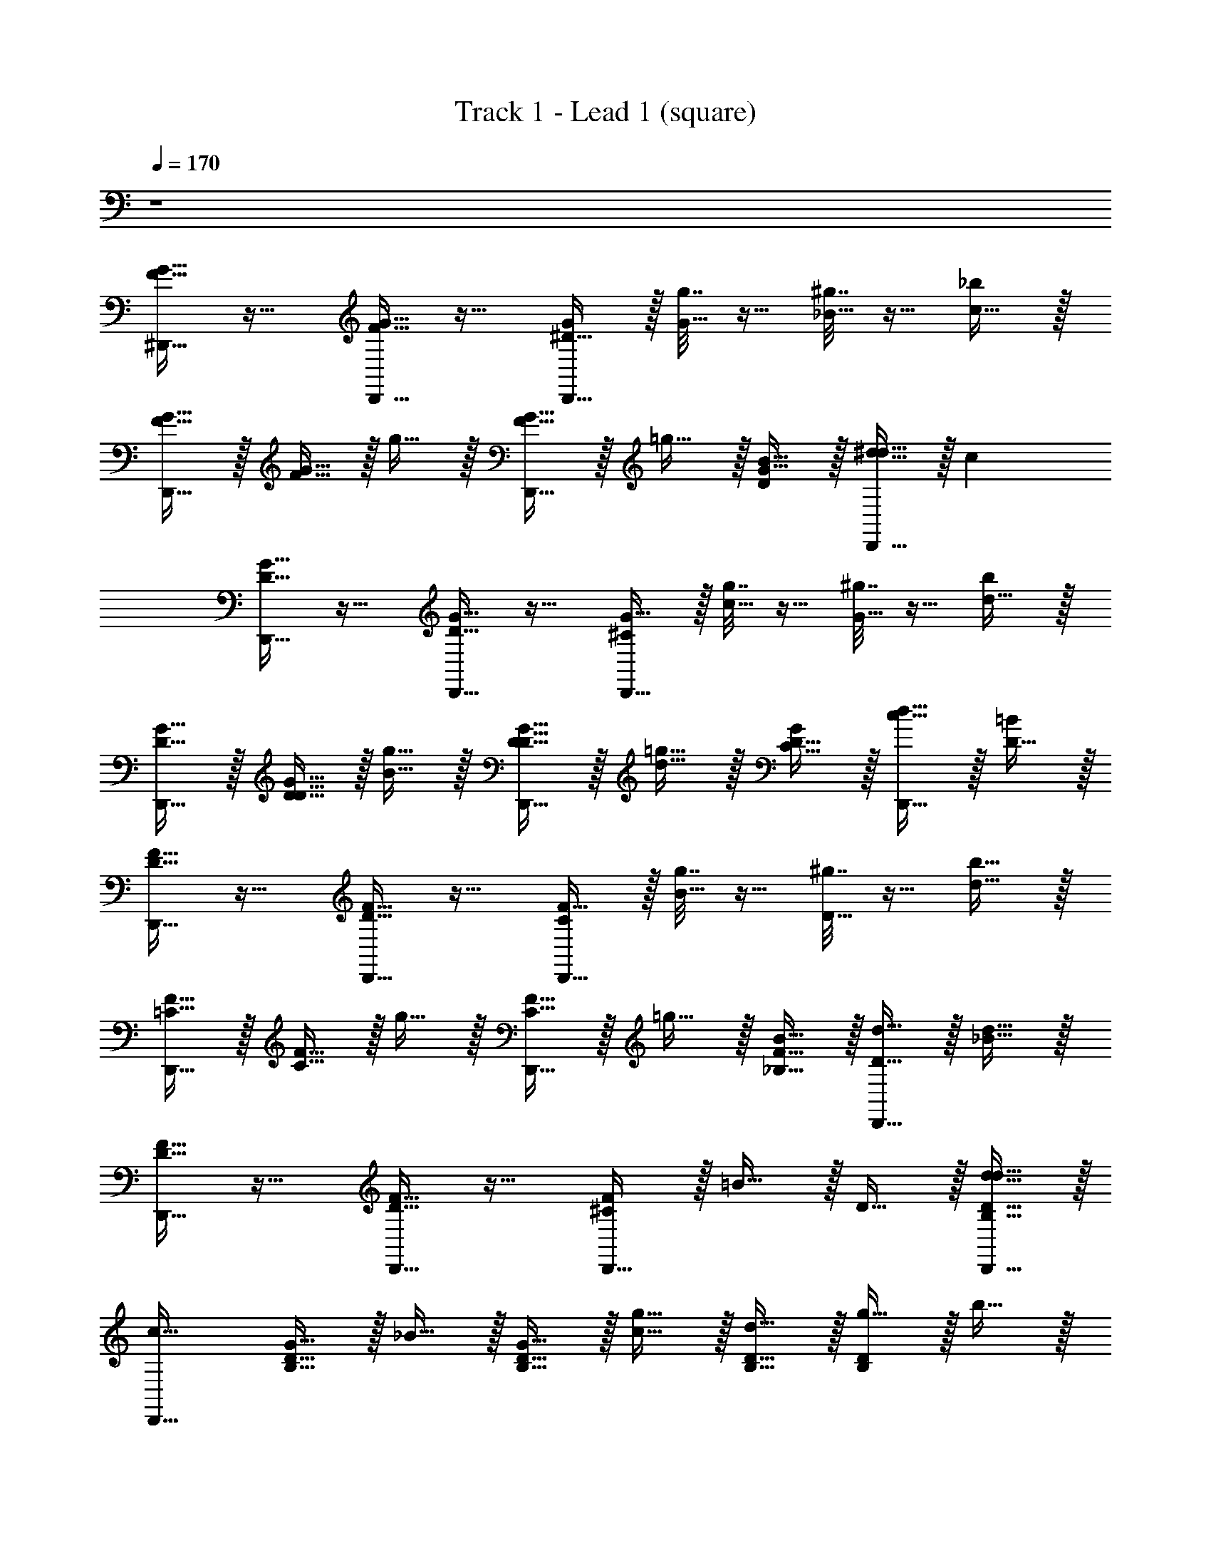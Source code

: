 X: 1
T: Track 1 - Lead 1 (square)
Z: ABC Generated by Starbound Composer v0.8.7
L: 1/4
Q: 1/4=170
K: C
z4 
[^D,,15/32G15/32F15/32] z17/32 [D,,15/32G15/32F15/32] z17/32 [D,,15/32^D15/8G19/10] z/32 [g7/32G15/32] z9/32 [^g7/32_B15/32] z9/32 [c15/32_b4/3] z/32 
[D,,15/32F15/32G15/32] z/32 [F15/32G15/32] z/32 g15/32 z/32 [D,,15/32F15/32G15/32] z/32 =g15/32 z/32 [B15/32D13/10G23/16] z/32 [D,,15/32^d15/32d15/32] z/32 [z/c17/6] 
[D,,15/32D15/32G15/32] z17/32 [D,,15/32G15/32D15/32] z17/32 [D,,15/32^C19/10G31/16] z/32 [g7/32c15/32] z9/32 [^g7/32G15/32] z9/32 [d15/32b7/5] z/32 
[D,,15/32G15/32D15/32] z/32 [G15/32D15/32D15/32] z/32 [g15/32B15/32] z/32 [D,,15/32D15/32G15/32D15/32] z/32 [=g15/32d15/32] z/32 [D15/32C11/8G7/5] z/32 [D,,15/32d15/32c15/32] z/32 [D15/32=B14/5] z/32 
[D,,15/32D15/32F15/32] z17/32 [D,,15/32F15/32D15/32] z17/32 [D,,15/32C31/18F15/8] z/32 [g7/32B15/32] z9/32 [^g7/32D15/32] z9/32 [d15/32b11/8] z/32 
[D,,15/32F15/32=C15/32] z/32 [F15/32C15/32] z/32 g15/32 z/32 [D,,15/32C15/32F15/32] z/32 =g15/32 z/32 [B15/32F11/8_B,11/8] z/32 [D,,15/32d15/32D15/32] z/32 [d15/32_B31/8] z/32 
[D,,15/32D15/32F15/32] z17/32 [D,,15/32D15/32F15/32] z17/32 [D,,15/32^C4/3F7/5] z/32 =B15/32 z/32 D15/32 z/32 [D,,15/32B,15/32D15/32d15/32d15/32] z/32 
[z/D,,15/16c63/32] [B,15/32D15/32G15/32] z/32 _B15/32 z/32 [B,15/32D15/32G15/32] z/32 [c15/32g15/8] z/32 [B,15/32D15/32d15/32] z/32 [g15/32D9/10B,9/10] z/32 b15/32 z/32 
[D,,15/32F15/32G15/32] z17/32 [^D,15/32F15/32G15/32] z17/32 [D,,15/32D15/8G19/10] z/32 [g7/32G15/32] z9/32 [^g7/32D,15/32B15/32] z9/32 [c15/32b4/3] z/32 
[D,,15/32G15/32F15/32] z/32 [F15/32G15/32] z/32 [D,15/32g15/32] z/32 [D,,15/32F15/32G15/32] z/32 =g15/32 z/32 [D,,15/32B15/32D13/10G23/16] z/32 [D,15/32d15/32d15/32] z/32 [z/c17/6] 
[^G,,15/32G15/32D15/32] z17/32 [^G,15/32G15/32D15/32] z17/32 [G,,15/32C19/10G31/16] z/32 [g7/32c15/32] z9/32 [^g7/32G,15/32G15/32] z9/32 [d15/32b7/5] z/32 
[G,,15/32D15/32G15/32] z/32 [D15/32G15/32D15/32] z/32 [G,15/32g15/32B15/32] z/32 [G,,15/32G15/32D15/32D15/32] z/32 [=g15/32d15/32] z/32 [G,,15/32D15/32C11/8G7/5] z/32 [G,15/32d15/32c15/32] z/32 [D15/32=B14/5] z/32 
[^C,,15/32F15/32D15/32] z17/32 [^C,15/32F15/32D15/32] z17/32 [C,,15/32C31/18F15/8] z/32 [g7/32B15/32] z9/32 [^g7/32C,15/32D15/32] z9/32 [d15/32b11/8] z/32 
[C,,15/32F15/32=C15/32] z/32 [F15/32C15/32] z/32 [C,15/32g15/32] z/32 [C,,15/32C15/32F15/32] z/32 =g15/32 z/32 [C,,15/32B15/32F11/8B,11/8] z/32 [C,15/32d15/32D15/32] z/32 [d15/32_B31/8] z/32 
[^F,,15/32D15/32F15/32] z17/32 [^F,15/32F15/32D15/32] z17/32 [F,,15/32^C4/3F7/5] z/32 =B15/32 z/32 [F,15/32D15/32] z/32 [B,15/32D15/32d15/32d15/32] z/32 
[=F,,15/32c63/32] z/32 [D15/32B,15/32G15/32] z/32 [=F,15/32_B15/32] z/32 [^F,,15/32B,15/32D15/32G15/32] z/32 [c15/32g15/8] z/32 [^F,15/32D15/32B,15/32d15/32] z/32 [G,,15/32g15/32D9/10B,9/10] z/32 b15/32 z/32 
D,,15/32 z17/32 D,15/32 z17/32 [D,,15/32G15/32] z/32 G15/32 z/32 [D,15/32^G15/32] z/32 =G15/32 z/32 
D,,15/32 z/32 D7/32 z9/32 [D7/32D,15/32] z9/32 [D7/32D,,15/32] z25/32 [D7/32D,,15/32] z9/32 [D,15/32D7/8] z17/32 
G,,15/32 z17/32 G,15/32 z17/32 [G,,15/32G9/10] z17/32 [G,15/32^G15/32] z/32 =G15/32 z/32 
G,,15/32 z/32 D7/32 z9/32 [D7/32G,15/32] z9/32 [D7/32G,,15/32] z25/32 [D7/32G,,15/32] z9/32 [G,15/32D7/8] z17/32 
C,,15/32 z17/32 C,15/32 z17/32 [C,,15/32D15/32] z/32 D15/32 z/32 [C,15/32F15/32] z/32 D15/32 z/32 
C,,15/32 z/32 C7/32 z9/32 [C7/32C,15/32] z9/32 [C7/32C,,15/32] z25/32 [C7/32C,,15/32] z9/32 [C,15/32C9/10] z17/32 
F,,15/32 z17/32 F,15/32 z17/32 [F,,15/32D15/32] z/32 D15/32 z/32 [F,15/32F15/32] z/32 D15/32 z/32 
=F,,15/32 z/32 =C7/32 z9/32 [C7/32=F,15/32] z9/32 [C7/32^F,,19/8] z9/32 d7/32 z/32 ^d'7/32 z/32 [d7/32C7/32] z/32 d'7/32 z/32 [z/4d7/16] d'7/32 z/32 d7/32 z/32 d'7/32 z/32 
[D,,15/32d15/32] z17/32 D,15/32 z17/32 [D,,15/32G15/32] z/32 G15/32 z/32 [D,15/32^G15/32] z/32 =G15/32 z/32 
D,,15/32 z/32 D7/32 z9/32 [D7/32D,15/32] z9/32 [D7/32D,,15/32] z25/32 [D7/32D,,15/32] z9/32 [D,15/32D7/8] z17/32 
G,,15/32 z17/32 G,15/32 z17/32 [G,,15/32G15/32] z/32 G15/32 z/32 [G,15/32^G15/32] z/32 =G15/32 z/32 
G,,15/32 z/32 D7/32 z9/32 [D7/32G,15/32] z9/32 [D7/32G,,15/32] z25/32 [D7/32G,,15/32] z9/32 [G,15/32D7/8] z17/32 
C,,15/32 z17/32 C,15/32 z17/32 [C,,15/32D15/32] z/32 D15/32 z/32 [C,15/32F15/32] z/32 D15/32 z/32 
C,,15/32 z/32 ^C7/32 z9/32 [C7/32C,15/32] z9/32 [C7/32C,,15/32] z25/32 [C7/32C,,15/32] z9/32 [C,15/32C9/10] z17/32 
F,,15/32 z17/32 ^F,15/32 z/32 D15/32 z/32 [F,,15/32D15/32] z/32 D15/32 z/32 [F,15/32F15/32] z/32 D15/32 z/32 
=F,,15/32 z/32 =C7/32 z9/32 [C7/32=F,15/32] z9/32 [C7/32G,,15/32] z25/32 [b/8C7/32B,15/32] z/24 d'2/15 z/30 f'13/96 z/32 [g'/8_B,,15/32] z/24 _b'2/15 z/30 c''13/96 z/32 [^d''/8b/8] z/24 d'2/15 z/30 f'13/96 z/32 
[g'/8D,,15/32] z/24 b'2/15 z/30 c''13/96 z/32 [z/d''15/16] D,15/32 z17/32 [D,,15/32G15/32] z/32 G15/32 z/32 [D,15/32^G15/32] z/32 =G15/32 z/32 
D,,15/32 z/32 [D7/32G2/9] z9/32 [D7/32D,15/32] z9/32 [D7/32D,,15/32] z9/32 G2/9 z5/18 [D7/32D,,15/32] z9/32 [D,15/32D7/8] z/32 G2/9 z5/18 
G,,15/32 z17/32 G,15/32 z17/32 [G,,15/32G15/32] z/32 G15/32 z/32 [G,15/32^G15/32] z/32 =G15/32 z/32 
G,,15/32 z/32 [D7/32G2/9] z9/32 [D7/32G,15/32] z9/32 [D7/32G,,15/32] z9/32 G2/9 z5/18 [D7/32G,,15/32] z9/32 [G,15/32D7/8] z/32 G2/9 z5/18 
C,,15/32 z17/32 C,15/32 z17/32 [C,,15/32D15/32] z/32 D15/32 z/32 [C,15/32F15/32] z/32 D15/32 z/32 
C,,15/32 z/32 [^C7/32F2/9] z9/32 [C7/32C,15/32] z9/32 [C7/32C,,15/32] z9/32 F2/9 z5/18 [C7/32C,,15/32] z9/32 [C,15/32C9/10] z/32 F2/9 z5/18 
^F,,15/32 z17/32 ^F,15/32 z17/32 [F,,15/32D15/32] z/32 D15/32 z/32 [F,15/32F15/32] z/32 D15/32 z/32 
=F,,15/32 z/32 [=C7/32D2/9] z9/32 [C7/32=F,15/32] z9/32 [C7/32^F,,19/8] z9/32 [d7/32D2/9] z/32 d'7/32 z/32 [d7/32C7/32] z/32 d'7/32 z/32 [z/4d7/16] d'7/32 z/32 [d7/32D2/9] z/32 d'7/32 z/32 
[D,,15/32d15/32] z17/32 D,15/32 z17/32 [D,,15/32G15/32] z17/32 [D,15/32^G15/32] z/32 =G15/32 z/32 
D,,15/32 z/32 [D7/32G2/9] z9/32 [D7/32D,15/32] z9/32 [D7/32D,,15/32] z9/32 G2/9 z5/18 [D7/32D,,15/32] z9/32 [D,15/32D7/8] z/32 G2/9 z5/18 
G,,15/32 z17/32 G,15/32 z17/32 [G,,15/32G15/32] z/32 G15/32 z/32 [G,15/32^G15/32] z/32 =G15/32 z/32 
G,,15/32 z/32 [D7/32G2/9] z9/32 [D7/32G,15/32] z9/32 [D7/32G,,15/32] z9/32 G2/9 z5/18 [D7/32G,,15/32] z9/32 [G,15/32D7/8] z/32 G2/9 z5/18 
C,,15/32 z17/32 C,15/32 z17/32 [C,,15/32D15/32] z17/32 [C,15/32F15/32] z/32 D15/32 z/32 
C,,15/32 z/32 [^C7/32F2/9] z9/32 [C7/32C,15/32] z9/32 [C7/32C,,15/32] z9/32 F2/9 z5/18 [C7/32C,,15/32] z9/32 [C,15/32C9/10] z/32 F2/9 z5/18 
F,,15/32 z17/32 ^F,15/32 z17/32 [F,,15/32D15/32] z/32 D15/32 z/32 [F,15/32F15/32] z/32 D15/32 z/32 
=F,,15/32 z/32 [=C7/32D2/9] z9/32 [C7/32=F,15/32] z9/32 [C7/32^F,,15/32] z9/32 D2/9 z5/18 [C7/32^F,15/32] z9/32 G,,15/32 z/32 D2/9 z5/18 
[G2/9c2/9G,,15/32] z5/18 [D2/9G2/9G,,15/32] z5/18 [G2/9c2/9G,15/32] z5/18 [G2/9D2/9G,,15/32] z5/18 [G2/9c2/9B15/32] z5/18 [G2/9D2/9B9/10] z5/18 [G,15/32G13/10c4/3] z/32 B7/8 z/8 
[G2/9c2/9^G15/32] z5/18 [=G2/9D2/9G,15/32] z5/18 [G,,15/32G17/32] z/32 [G2/9c2/9] z5/18 [G,,15/32D7/8] z/32 [G2/9D2/9G,15/32] z5/18 [c2/9G2/9G,,15/32C39/10] z5/18 [A2/9c2/9A,,15/32] z5/18 
[^F2/9A2/9A,,15/32] z5/18 [c2/9A2/9A,15/32] z5/18 [F2/9A2/9A,,15/32] z5/18 [A2/9c2/9] z5/18 [F2/9A2/9] z5/18 [A,15/32A7/5c23/16] z/32 C15/32 z/32 [C,,15/32D19/10] z/32 
[c2/9A2/9] z5/18 [A2/9F2/9C,15/32] z5/18 [c2/9A2/9F,,15/32] z5/18 [z/=D3/] [c7/16A7/16F,,15/32] z/16 [F2/5A7/16F,9/10] z/10 [A2/9c2/9C15/32] z5/18 [=F2/9B2/9=G,,15/32C15/32] z5/18 
[D2/9F2/9G,,15/32B,22/5] z5/18 [F2/9B2/9=G,15/32] z5/18 [F2/9D2/9G,,15/32] z5/18 [F2/9B2/9] z5/18 [D2/9F2/9] z5/18 [F2/9B2/9G,15/32] z5/18 [D2/9F2/9] z5/18 [B2/9=d2/9=C,,15/32] z5/18 
[B2/9G2/9] z5/18 [d2/9B2/9=C,15/32] z5/18 [c2/9^D2/9C,,15/32] z5/18 [G2/9D2/9] z5/18 [C2/9D2/9C,,15/32] z5/18 [G2/9D2/9C,15/32] z5/18 [D2/9C2/9] z5/18 [C2/9D2/9=F,,15/32C31/16] z5/18 
[C2/9^G,2/9] z5/18 [C2/9D2/9=F,15/32] z5/18 [G,2/9C2/9] z5/18 [D2/9C2/9F,,15/32C15/32] z5/18 [C2/9G,2/9F,,15/32=D15/32] z5/18 [C2/9^D2/9F,15/32D15/32] z5/18 [C2/9G,2/9D11/8] z5/18 [G2/9D2/9F,,15/32] z5/18 
[C2/9D2/9] z5/18 [D2/9G2/9F,15/32C15/16] z5/18 [G2/9D2/9F,,15/32] z5/18 [D2/9C2/9] z5/18 [D2/9C2/9F,,15/32C15/32] z5/18 [C2/9G,2/9F,15/32D15/32] z5/18 [C2/9D2/9F,,15/32F15/32] z5/18 [G11/6G15/8D15/8B,,19/10] z/6 
[B,13/10C15/8F19/10F31/16] z/5 B,,15/32 z/32 [z/D11/6D19/10B,31/16] B,,15/32 z/32 B,7/8 z/8 
[G,15/32D15/32F13/C105/16] z/32 [B,15/32F193/32] z/32 B,,15/16 z/16 [B,,9/10b9/] z/10 [g7/16B,5/6] z9/16 
[g7/16G,15/32] z/16 B,15/32 z/32 [g7/16B,,15/16] z9/16 [f7/16G,15/32] z17/16 [B,2/9g7/16G15/32] z5/18 
[f7/16F15/32] z/16 [^d7/16D15/32] z/16 [c7/16B,,15/32C15/32] z/16 [B7/16B,15/32] z/16 [D,,15/32B127/32B,129/32B,127/16D127/16G127/16] z17/32 D,15/32 z17/32 
D,,15/32 z17/32 D,15/32 z17/32 [D,,15/32D19/10B31/16] z/32 g7/32 z9/32 [g7/32D,15/32] z9/32 [g7/32D,,15/32] z9/32 
[z/F15/16B15/16] [g7/32D,,15/32] z9/32 [D,15/32D15/16B15/16g15/16] z17/32 [^C,,15/32F9/10^c15/16G127/16D127/16B,127/16] z17/32 [c2/5G7/16^C,15/32] z/10 [z/c113/18G51/8] 
C,,15/32 z17/32 C,15/32 z17/32 C,,15/32 z/32 g7/32 z9/32 [g7/32C,15/32] z9/32 [g7/32=C,,15/32] z25/32 
[g7/32C,,15/32] z9/32 [C,,9/10g9/10] z/10 [^G,,15/32C39/10G63/16G127/16D127/16B,127/16] z17/32 G,15/32 z17/32 G,,15/32 z17/32 
G,15/32 z17/32 [G,,15/32D19/10G19/10] z/32 g7/32 z9/32 [g7/32G,15/32] z9/32 [g7/32G,,15/32] z9/32 [z/F7/8G15/16] [g7/32G,,15/32] z9/32 
[G,15/32D7/8G15/16g15/16] z17/32 [G,,15/32^G13/10F11/8=G127/16B,127/16D127/16] z17/32 G,15/32 z/32 [z/B33/10G55/16] G,,15/32 z17/32 
G,15/32 z17/32 G,,15/32 z/32 f7/32 z9/32 [f7/32G,15/32=c15/16G33/32] z9/32 [f7/32C,15/32] z9/32 [z/B31/32F] [f7/32^C15/32] z9/32 
[=C,15/32f9/10] z/32 =C15/32 z/32 [D,,15/32B39/10B,129/32D63/8G63/8B,63/8] z17/32 D,15/32 z17/32 D,,15/32 z17/32 
D,15/32 z17/32 [D,,15/32D19/10B63/32] z/32 g7/32 z9/32 [g7/32D,15/32] z9/32 [g7/32D,,15/32] z9/32 [z/B5/6F15/16] [g7/32D,,15/32] z9/32 
[=G,,15/32B5/6g9/10D15/16] z/32 ^G,,15/32 z/32 [B,,15/32^c5/6F9/10G63/8D63/8B,63/8] z17/32 [c2/5G7/16B,15/32] z/10 [z/c19/3G51/8] B,,15/32 z17/32 
B,15/32 z17/32 [z/C,9/10] g7/32 z9/32 [g7/32B,15/32] z9/32 [g7/32F,,15/16] z25/32 [g7/32F,15/32] z9/32 
[C,15/32g9/10] z/32 F,,15/32 z/32 [G,,15/32C19/5B,31/8D63/16G127/32G127/32] z17/32 G,15/32 z17/32 G,,15/32 z17/32 
G,15/32 z17/32 [G,,15/32G4/3D,11/8G,7/5C7/5C23/16] z/32 g7/32 z9/32 [g7/32G,15/32] z9/32 [g7/32G,,15/32F,11/8^G7/5D47/32D3/B,3/] z25/32 [g7/32G,,15/32] z9/32 
[G,15/32g4/5=G,9/10B9/10=D15/16F31/32F] z17/32 [B,,15/32=G29/10B95/32B,19/5^D39/10G127/32] z17/32 B,15/32 z17/32 B,,15/32 z17/32 
[B,15/32B5/6G15/16] z17/32 [B,,15/32^G10/3F17/5B,23/6F31/8=D63/16] z/32 f7/32 z9/32 [f7/32B,15/32] z9/32 [f7/32B,,15/32] z25/32 [f7/32B,,15/32] z9/32 
[F,15/32f9/10] z/32 [G2/5F7/16] z/10 [D,,15/32F15/32=G15/32F63/32^G63/32] z17/32 [D,,15/32=G15/32F15/32] z17/32 [D,,15/32^D15/8G19/10D103/18G95/16] z/32 [g7/32G15/32] z9/32 
[^g7/32B15/32] z9/32 [=c15/32b4/3] z/32 [D,,15/32F15/32G15/32] z/32 [G15/32F15/32] z/32 g15/32 z/32 [D,,15/32G15/32F15/32] z/32 =g15/32 z/32 [B15/32D13/10G23/16] z/32 
[D,,15/32d15/32d15/32] z/32 [z/c17/6] [D,,15/32G15/32D15/32] z17/32 [D,,15/32G15/32D15/32] z17/32 [D,,15/32^C19/10G31/16] z/32 [g7/32c15/32] z9/32 
[^g7/32G15/32] z9/32 [d15/32b7/5] z/32 [D,,15/32D15/32G15/32] z/32 [D15/32G15/32D15/32] z/32 [g15/32B15/32] z/32 [D,,15/32D15/32G15/32D15/32] z/32 [=g15/32d15/32] z/32 [D15/32C11/8G7/5] z/32 
[D,,15/32d15/32c15/32] z/32 [D15/32=B14/5] z/32 [D,,15/32F15/32D15/32] z17/32 [D,,15/32F15/32D15/32] z17/32 [D,,15/32C31/18F15/8] z/32 [g7/32B15/32] z9/32 
[^g7/32D15/32] z9/32 [d15/32b11/8] z/32 [D,,15/32F15/32=C15/32] z/32 [F15/32C15/32] z/32 g15/32 z/32 [D,,15/32C15/32F15/32] z/32 =g15/32 z/32 [B15/32F11/8B,11/8] z/32 
[D,,15/32d15/32D15/32] z/32 [d15/32_B31/8] z/32 [D,,15/32F15/32D15/32] z17/32 [D,,15/32D15/32F15/32] z17/32 [D,,15/32^C4/3F7/5] z/32 =B15/32 z/32 
D15/32 z/32 [D,,15/32B,15/32D15/32d15/32d15/32] z/32 [z/D,,15/16c63/32] [B,15/32D15/32G15/32] z/32 _B15/32 z/32 [D15/32B,15/32G15/32] z/32 [c15/32g15/8] z/32 [D15/32B,15/32d15/32] z/32 
[g15/32D9/10B,9/10] z/32 b15/32 z/32 [D,,15/32F15/32G15/32] z17/32 [D,15/32F15/32G15/32] z17/32 [D,,15/32D15/8G19/10] z/32 [g7/32G15/32] z9/32 
[^g7/32D,15/32B15/32] z9/32 [c15/32b4/3] z/32 [D,,15/32G15/32F15/32] z/32 [G15/32F15/32] z/32 [D,15/32g15/32] z/32 [D,,15/32F15/32G15/32] z/32 =g15/32 z/32 [D,,15/32B15/32D13/10G23/16] z/32 
[D,15/32d15/32d15/32] z/32 [z/c17/6] [G,,15/32D15/32G15/32] z17/32 [^G,15/32G15/32D15/32] z17/32 [G,,15/32C19/10G31/16] z/32 [g7/32c15/32] z9/32 
[^g7/32G,15/32G15/32] z9/32 [d15/32b7/5] z/32 [G,,15/32D15/32G15/32] z/32 [D15/32G15/32D15/32] z/32 [G,15/32g15/32B15/32] z/32 [G,,15/32G15/32D15/32D15/32] z/32 [=g15/32d15/32] z/32 [G,,15/32D15/32C11/8G7/5] z/32 
[G,15/32d15/32c15/32] z/32 [D15/32=B14/5] z/32 [^C,,15/32F15/32D15/32] z17/32 [^C,15/32D15/32F15/32] z17/32 [C,,15/32C31/18F15/8] z/32 [g7/32B15/32] z9/32 
[^g7/32C,15/32D15/32] z9/32 [d15/32b11/8] z/32 [C,,15/32=C15/32F15/32] z/32 [C15/32F15/32] z/32 [C,15/32g15/32] z/32 [C,,15/32F15/32C15/32] z/32 =g15/32 z/32 [C,,15/32B15/32B,11/8F11/8] z/32 
[C,15/32d15/32D15/32] z/32 [d15/32_B31/8] z/32 [^F,,15/32D15/32F15/32] z17/32 [^F,15/32D15/32F15/32] z17/32 [F,,15/32^C4/3F7/5] z/32 =B15/32 z/32 
[F,15/32D15/32] z/32 [D15/32B,15/32d15/32d15/32] z/32 [=F,,15/32c63/32] z/32 [D15/32B,15/32G15/32] z/32 [=F,15/32_B15/32] z/32 [^F,,15/32B,15/32D15/32G15/32] z/32 [c15/32g15/8] z/32 [^F,15/32D15/32B,15/32d15/32] z/32 
[G,,15/32g15/32B,9/10D9/10] z/32 b15/32 z/32 D,,15/32 z/32 D,,15/32 z/32 [G/5D,15/32] z3/10 D,15/32 z/32 [D,,15/32G15/32] z/32 [D,,15/32G15/32] z/32 
[G/5D,15/32^G15/32] z3/10 [D,15/32=G15/32] z/32 D,,15/32 z/32 [G/5D7/32D,,15/32] z3/10 [D7/32D,15/32] z9/32 [D7/32D,15/32] z9/32 [G/5G2/5D,,15/32] z3/10 [D7/32G2/5D,,15/32] z9/32 
[^G2/5D,15/32D7/8] z/10 [=G/5G2/5D,15/32] z3/10 G,,15/32 z/32 G,,15/32 z/32 [G/5G,15/32] z3/10 G,15/32 z/32 [G,,15/32G15/32] z/32 [G,,15/32G15/32] z/32 
[G/5G,15/32^G15/32] z3/10 [G,15/32=G15/32] z/32 G,,15/32 z/32 [G/5D7/32G,,15/32] z3/10 [D7/32G,15/32] z9/32 [D7/32G,15/32] z9/32 [G/5G2/5G,,15/32] z3/10 [D7/32G2/5G,,15/32] z9/32 
[^G2/5G,15/32D7/8] z/10 [=G/5G2/5G,15/32] z3/10 C,,15/32 z/32 C,,15/32 z/32 [F/5C,15/32] z3/10 C,15/32 z/32 [C,,15/32D] z/32 C,,15/32 z/32 
[F/5C,15/32F15/32] z3/10 [C,15/32D15/32] z/32 C,,15/32 z/32 [F/5C7/32C,,15/32] z3/10 [C7/32C,15/32] z9/32 [C7/32C,15/32] z9/32 [F/5C,,15/32D15/16] z3/10 [C7/32C,,15/32] z9/32 
[F2/5C,15/32C9/10] z/10 [F/5D2/5C,15/32] z3/10 F,,15/32 z/32 F,,15/32 z/32 [D/5F,15/32] z3/10 F,15/32 z/32 [F,,15/32D15/16] z/32 F,,15/32 z/32 
[D/5F,15/32F15/32] z3/10 [F,15/32D15/32] z/32 [z/=F,,15/16D4/3B,11/8=C7/5] C7/32 z9/32 [C7/32=F,15/32] z9/32 [C7/32B,,15/32C5/6G9/10D15/16] z9/32 [d7/32D9/10] z/32 d'7/32 z/32 [d7/32C7/32B,,15/32D15/32C15/32G15/32] z/32 d'7/32 z/32 
[z/4F2/5d7/16D15/32B15/32G15/32B,,9/10] d'7/32 z/32 [d7/32D2/5B11/8G7/5D23/16] z/32 d'7/32 z/32 [D,,15/32d15/32] z17/32 [D,15/32B15/32G15/32=d15/32] z17/32 [D,,15/32G15/32] z/32 G15/32 z/32 
[D,15/32^G15/32] z/32 =G15/32 z/32 D,,15/32 z/32 [G/5D7/32] z3/10 [D7/32D,15/32] z9/32 [D7/32D,,15/32] z9/32 G/5 z3/10 [D7/32D,,15/32] z9/32 
[D,15/32D7/8] z/32 G/5 z3/10 G,,15/32 z17/32 G,15/32 z17/32 [G,,15/32G15/32] z/32 G15/32 z/32 
[G,15/32^G15/32] z/32 =G15/32 z/32 G,,15/32 z/32 [G/5D7/32] z3/10 [D7/32G,15/32] z9/32 [D7/32G,,15/32] z9/32 G/5 z3/10 [D7/32G,,15/32] z9/32 
[G,15/32D7/8] z/32 G/5 z3/10 C,,15/32 z17/32 C,15/32 z17/32 [C,,15/32D15/32] z/32 D15/32 z/32 
[C,15/32F15/32] z/32 D15/32 z/32 C,,15/32 z/32 [F/5^C7/32] z3/10 [C7/32C,15/32] z9/32 [C7/32C,,15/32] z9/32 F/5 z3/10 [C7/32C,,15/32] z9/32 
[C,15/32C9/10] z/32 F/5 z3/10 ^F,,15/32 z17/32 ^F,15/32 z/32 D15/32 z/32 [F,,15/32D15/32] z/32 D15/32 z/32 
[F,15/32F15/32] z/32 D15/32 z/32 =F,,15/32 z/32 [D/5=C7/32] z3/10 [C7/32=F,15/32] z9/32 [C7/32=G,,15/32] z9/32 D/5 z3/10 [C7/32=G,15/32] z9/32 
[z/^G,,7/8] D/5 z3/10 [c2/9G2/9G,,15/32] z5/18 [G2/9D2/9G,,15/32] z5/18 [G2/9c2/9^G,15/32] z5/18 [G2/9D2/9G,,15/32] z5/18 [G2/9c2/9B15/32] z5/18 [D2/9G2/9B9/10] z5/18 
[G,15/32G13/10c4/3] z/32 B7/8 z/8 [G2/9c2/9^G15/32] z5/18 [D2/9=G2/9G,15/32] z5/18 [G,,15/32G17/32] z/32 [c2/9G2/9] z5/18 [G,,15/32D7/8] z/32 
[D2/9G2/9G,15/32] z5/18 [G2/9c2/9G,,15/32C39/10] z5/18 [c2/9A2/9A,,15/32] z5/18 [^F2/9A2/9A,,15/32] z5/18 [c2/9A2/9A,15/32] z5/18 [A2/9F2/9A,,15/32] z5/18 [A2/9c2/9] z5/18 [A2/9F2/9] z5/18 
[A,15/32A7/5c23/16] z/32 C15/32 z/32 [C,,15/32D19/10] z/32 [A2/9c2/9] z5/18 [A2/9F2/9C,15/32] z5/18 [A2/9c2/9^F,,15/32] z5/18 [z/=D3/] [A7/16c7/16F,,15/32] z/16 
[F2/5A7/16^F,9/10] z/10 [A2/9c2/9C15/32] z5/18 [=F2/9B2/9=G,,15/32C15/32] z5/18 [F2/9D2/9G,,15/32B,22/5] z5/18 [B2/9F2/9=G,15/32] z5/18 [F2/9D2/9G,,15/32] z5/18 [B2/9F2/9] z5/18 [D2/9F2/9] z5/18 
[F2/9B2/9G,15/32] z5/18 [F2/9D2/9] z5/18 [d2/9B2/9=C,,15/32] z5/18 [B2/9G2/9] z5/18 [d2/9B2/9=C,15/32] z5/18 [c2/9^D2/9C,,15/32] z5/18 [G2/9D2/9] z5/18 [D2/9C2/9C,,15/32] z5/18 
[D2/9G2/9C,15/32] z5/18 [C2/9D2/9] z5/18 [C2/9D2/9=F,,15/32C31/16] z5/18 [C2/9^G,2/9] z5/18 [C2/9D2/9=F,15/32] z5/18 [C2/9G,2/9] z5/18 [D2/9C2/9F,,15/32C15/32] z5/18 [G,2/9C2/9F,,15/32=D15/32] z5/18 
[C2/9^D2/9F,15/32D15/32] z5/18 [G,2/9C2/9D11/8] z5/18 [D2/9G2/9F,,15/32] z5/18 [D2/9C2/9] z5/18 [D2/9G2/9F,15/32C15/16] z5/18 [G2/9D2/9F,,15/32] z5/18 [C2/9D2/9] z5/18 [D2/9C2/9F,,15/32C15/32] z5/18 
[C2/9G,2/9F,15/32D15/32] z5/18 [C2/9D2/9F,,15/32F15/32] z5/18 [G11/6D15/8G15/8B,,19/10] z/6 [B,13/10C15/8F19/10F31/16] z/5 
B,,15/32 z/32 [z/D11/6D19/10B,31/16] B,,15/32 z/32 B,7/8 z/8 [G,15/32D15/32F13/C105/16] z/32 [B,15/32F193/32] z/32 B,,15/16 z/16 
[B,,9/10b9/] z/10 [g7/16B,5/6] z9/16 [g7/16G,15/32] z/16 B,15/32 z/32 [g7/16B,,15/16] z9/16 
[f7/16G,15/32] z17/16 [B,2/9g7/16G15/32] z5/18 [f7/16F15/32] z/16 [^d7/16D15/32] z/16 [c7/16B,,15/32C15/32] z/16 [B7/16B,15/32] z/16 
[D,,15/32=G,15/32B127/32B,129/32B,127/16G127/16D127/16] z/32 B,15/32 z/32 [D,15/32F15/32] z/32 B,15/32 z/32 [D,,15/32D15/32] z/32 B,15/32 z/32 [D,15/32G,15/32] z/32 B,15/32 z/32 
[D,,15/32F15/32D19/10B31/16] z/32 [g7/32G,15/32] z9/32 [g7/32D,15/32B,15/32] z9/32 [g7/32D,,15/32F15/32] z9/32 [D15/32F15/16B15/16] z/32 [g7/32D,,15/32B,15/32] z9/32 [D,15/32F15/32D15/16B15/16g15/16] z/32 D15/32 z/32 
[^C,,15/32G,15/32F9/10^c15/16D127/16B,127/16G127/16] z/32 B,15/32 z/32 [c2/5G7/16^C,15/32F15/32] z/10 [B,15/32c113/18G51/8] z/32 [C,,15/32D15/32] z/32 B,15/32 z/32 [C,15/32G,15/32] z/32 B,15/32 z/32 
[C,,15/32F15/32] z/32 [g7/32D15/32] z9/32 [g7/32C,15/32G,15/32] z9/32 [g7/32=C,,15/32E] z25/32 [g7/32C,,15/32B,15/32] z9/32 [G,15/32C,,9/10g9/10] z/32 B,15/32 z/32 
[^G,,15/32^G,15/32C39/10G63/16D127/16B,127/16G127/16] z/32 C15/32 z/32 [G,15/32G15/32] z/32 C15/32 z/32 [G,,15/32F15/32] z/32 C15/32 z/32 [G,15/32G,15/32] z/32 C15/32 z/32 
[G,,15/32G15/32D19/10G19/10] z/32 [g7/32C15/32] z9/32 [g7/32G,15/32G,15/32] z9/32 [g7/32G,,15/32F5/6] z9/32 [z/F7/8G15/16] [g7/32G,,15/32C15/32] z9/32 [G,15/32G,15/32D7/8G15/16g15/16] z/32 C15/32 z/32 
[G,,15/32G,15/32^G13/10F11/8B,127/16=G127/16D127/16] z/32 C15/32 z/32 [G,15/32G15/32] z/32 [C15/32B33/10G55/16] z/32 [G,,15/32F15/32] z/32 C15/32 z/32 [G,15/32G,15/32] z/32 C15/32 z/32 
[G,,15/32G,15/32] z/32 [f7/32C15/32] z9/32 [f7/32G,15/32G15/32=c15/16G33/32] z9/32 [f7/32C,15/32F33/32] z9/32 [z/B31/32F] [f7/32^C15/32=C15/32] z9/32 [=C,15/32G,15/32f9/10] z/32 [C15/32C15/32] z/32 
[D,,15/32=G,15/32B39/10B,129/32D63/8B,63/8G63/8] z/32 B,15/32 z/32 [D,15/32F15/32] z/32 B,15/32 z/32 [D,,15/32D15/32] z/32 B,15/32 z/32 [D,15/32G,15/32] z/32 B,15/32 z/32 
[D,,15/32F15/32D19/10B63/32] z/32 [g7/32G,15/32] z9/32 [g7/32D,15/32B,15/32] z9/32 [g7/32D,,15/32F15/32] z9/32 [D15/32B5/6F15/16] z/32 [g7/32D,,15/32B,15/32] z9/32 [=G,,15/32F15/32B5/6g9/10D15/16] z/32 [^G,,15/32D15/32] z/32 
[B,,15/32G,15/32^c5/6F9/10G63/8D63/8B,63/8] z/32 B,15/32 z/32 [c2/5G7/16B,15/32F15/32] z/10 [B,15/32c19/3G51/8] z/32 [B,,15/32D15/32] z/32 B,15/32 z/32 [B,15/32G,15/32] z/32 B,15/32 z/32 
[F15/32C,9/10] z/32 [g7/32D15/32] z9/32 [g7/32B,15/32G,15/32] z9/32 [g7/32F,,15/16E] z25/32 [g7/32F,15/32B,15/32] z9/32 [C,15/32G,15/32g9/10] z/32 [F,,15/32B,15/32] z/32 
[G,,15/32^G,15/32C19/5B,31/8D63/16G127/32G127/32] z/32 C15/32 z/32 [G,15/32G15/32] z/32 C15/32 z/32 [G,,15/32F15/32] z/32 C15/32 z/32 [G,15/32G,15/32] z/32 C15/32 z/32 
[G,,15/32G15/32G4/3D,11/8G,7/5C7/5C23/16] z/32 [g7/32C15/32] z9/32 [g7/32G,15/32G,15/32] z9/32 [g7/32G,,15/32F5/6F,11/8^G7/5D47/32B,3/D3/] z25/32 [g7/32G,,15/32C15/32] z9/32 [G,15/32G,15/32g4/5=G,9/10B9/10=D15/16F31/32F] z/32 C15/32 z/32 
[B,,15/32^G,15/32=G29/10B95/32B,19/5^D39/10G127/32] z/32 C15/32 z/32 [B,15/32G15/32] z/32 C15/32 z/32 [B,,15/32F15/32] z/32 C15/32 z/32 [B,15/32G,15/32B5/6G15/16] z/32 C15/32 z/32 
[B,,15/32G,15/32F23/16^G47/32B,23/6F31/8=D63/16] z/32 [f7/32C15/32] z9/32 [f7/32B,15/32=G15/32] z9/32 [f7/32G2/5^D7/16B,,15/32F33/32] z9/32 [^G2/5F7/16] z/10 [f7/32=G2/5D7/16B,,15/32C15/32] z9/32 [F,15/32G,15/32f9/10] z/32 C15/32 z/32 
[D,,15/32=G,15/32B127/32B,129/32B,127/16D127/16G127/16] z/32 B,15/32 z/32 [D,15/32F15/32] z/32 B,15/32 z/32 [D,,15/32D15/32] z/32 B,15/32 z/32 [D,15/32G,15/32] z/32 B,15/32 z/32 
[D,,15/32F15/32D19/10B31/16] z/32 [g7/32G,15/32] z9/32 [g7/32D,15/32B,15/32] z9/32 [g7/32D,,15/32F15/32] z9/32 [D15/32F15/16B15/16] z/32 [g7/32D,,15/32B,15/32] z9/32 [D,15/32F15/32D15/16B15/16g15/16] z/32 D15/32 z/32 
[^C,,15/32G,15/32F9/10c15/16D127/16B,127/16G127/16] z/32 B,15/32 z/32 [c2/5G7/16^C,15/32F15/32] z/10 [B,15/32c113/18G51/8] z/32 [C,,15/32D15/32] z/32 B,15/32 z/32 [C,15/32G,15/32] z/32 B,15/32 z/32 
[C,,15/32F15/32] z/32 [g7/32D15/32] z9/32 [g7/32C,15/32G,15/32] z9/32 [g7/32=C,,15/32E] z9/32 c15/32 z/32 [z/6=c/5g7/32C,,15/32B,15/32] [z/6^c5/24] [z/6=c19/96] [G,15/32B15/32C,,9/10g9/10] z/32 [^G15/32B,15/32] z/32 
[G,,15/32^G,15/32C39/10=G63/16G127/16B,127/16D127/16] z/32 C15/32 z/32 [G,15/32G15/32] z/32 C15/32 z/32 [G,,15/32F15/32] z/32 C15/32 z/32 [G,15/32G,15/32] z/32 C15/32 z/32 
[G,,15/32G15/32D19/10G19/10] z/32 [g7/32C15/32] z9/32 [g7/32G,15/32G,15/32] z9/32 [g7/32G,,15/32F5/6] z9/32 [z/F7/8G15/16] [g7/32G,,15/32C15/32] z9/32 [G,15/32G,15/32D7/8G15/16g15/16] z/32 C15/32 z/32 
[G,,15/32G,15/32^G13/10F11/8=G127/16B,127/16D127/16] z/32 C15/32 z/32 [G,15/32G15/32] z/32 [C15/32B33/10G55/16] z/32 [G,,15/32F15/32] z/32 C15/32 z/32 [G,15/32G,15/32] z/32 C15/32 z/32 
[G,,15/32G,15/32] z/32 [f7/32C15/32] z9/32 [f7/32G,15/32G15/32c15/16G33/32] z9/32 [f7/32C,15/32F33/32] z9/32 [z/B31/32F] [f7/32^C15/32=C15/32] z9/32 [=C,15/32G,15/32f9/10] z/32 [C15/32C15/32] z/32 
[D,,15/32=G,15/32B39/10B,129/32B,63/8D63/8G63/8] z/32 B,15/32 z/32 [D,15/32F15/32] z/32 B,15/32 z/32 [D,,15/32D15/32] z/32 B,15/32 z/32 [D,15/32G,15/32] z/32 B,15/32 z/32 
[D,,15/32F15/32D19/10B63/32] z/32 [g7/32G,15/32] z9/32 [g7/32D,15/32B,15/32] z9/32 [g7/32D,,15/32F15/32] z9/32 [D15/32B5/6F15/16] z/32 [g7/32D,,15/32B,15/32] z9/32 [=G,,15/32F15/32B5/6g9/10D15/16] z/32 [^G,,15/32D15/32] z/32 
[B,,15/32G,15/32^c5/6F9/10G63/8B,63/8D63/8] z/32 B,15/32 z/32 [c2/5F7/16B,15/32F15/32] z/10 [B,15/32c22/5B71/16] z/32 [B,,15/32D15/32] z/32 B,15/32 z/32 [B,15/32G,15/32] z/32 B,15/32 z/32 
[F15/32C,9/10] z/32 [g7/32D15/32] z9/32 [g7/32B,15/32G,15/32] z9/32 [g7/32F,,15/16E] z9/32 [z/G19/10B63/32] [g7/32F,15/32B,15/32] z9/32 [C,15/32G,15/32g9/10] z/32 [F,,15/32B,15/32] z/32 
[G,,15/32^G,15/32C19/5B,31/8D63/16G127/32G127/32] z/32 C15/32 z/32 [G,15/32G15/32] z/32 C15/32 z/32 [G,,15/32F15/32] z/32 C15/32 z/32 [G,15/32G,15/32] z/32 C15/32 z/32 
[G,,15/32G15/32G4/3D,11/8G,7/5C7/5C23/16] z/32 [g7/32C15/32] z9/32 [g7/32G,15/32G,15/32] z9/32 [g7/32G,,15/32F5/6F,11/8^G7/5D47/32B,3/D3/] z25/32 [g7/32G,,15/32C15/32] z9/32 [G,15/32G,15/32g4/5=G,9/10B9/10=D15/16F31/32F] z/32 C15/32 z/32 
[B,,15/32^G,15/32B,19/5^D39/10=G39/10G127/32B127/32] z/32 C15/32 z/32 [B,15/32G15/32] z/32 C15/32 z/32 [B,,15/32F15/32] z/32 C15/32 z/32 [B,15/32G,15/32] z/32 C15/32 z/32 
[G,,15/32G,15/32^G10/3F17/5B,23/6F31/8=D63/16] z/32 [f7/32C15/32] z9/32 [f7/32G,15/32=G15/32] z9/32 [f7/32G,,15/32F33/32] z25/32 [f7/32G,15/32C15/32] z9/32 [G,,15/32G,15/32f9/10] z/32 [^G2/5F7/16C15/32] z/10 
[g3/10b3/10=G,,15/32G19/10F63/32] z/30 [^f7/24a7/24] z/24 [^g29/96=f29/96] z/32 [=g3/10e3/10=G,15/32] z/30 [f7/24^g7/24] z/24 [a29/96^f29/96] z/32 [=g3/10b3/10G,,15/32=G39/10^D63/16] z/30 [a7/24f7/24] z/24 [=f29/96^g29/96] z/32 [=g3/10e3/10G,15/32] z/30 [z/6f7/24^g7/24] [z/6C,15/16] [^f29/96a29/96] z/32 
[=g3/10b3/10] z/30 [z/6f7/24a7/24] [z/6C,15/32] [=f29/96^g29/96] z/32 [=g3/10e3/10C15/32] z/30 [f7/24^g7/24] z/24 [^f29/96a29/96] z/32 [=g3/10b3/10C,15/32G/] z/30 [z/6f7/24a7/24] [z/6^G/] [=f29/96^g29/96] z/32 [e3/10=g3/10C15/32B/] z/30 [z/6f7/24^g7/24] [z/6=c/] [^f29/96a29/96] z/32 
[=g3/10b3/10F,,15/32=G15/16] z/30 [a7/24f7/24] z/24 [=f29/96^g29/96] z/32 [d'/5e3/10=g3/10F,15/32D/] z2/15 [z/6^g7/24f7/24] [z/6d'/5] [^f29/96a29/96] z/32 [d'/5b3/10=g3/10F,,15/32] z2/15 [z/6f7/24a7/24] [z/6d'/5] [=f29/96^g29/96] z/32 [e3/10=g3/10F,15/32] z/30 [z/6f7/24^g7/24] [z/6C/B,,15/16] [^f29/96a29/96] z/32 
[b3/10=g3/10] z/30 [z/6f7/24a7/24] [z/6B,,15/32C/] [^g29/96=f29/96] z/32 [=g3/10e3/10B,15/32D/] z/30 [z/6^g7/24f7/24] [z/6C/] [a29/96^f29/96] z/32 [=g3/10b3/10^G,,15/32G15/32] z/30 [z/6f7/24a7/24] [z/6G/5] [z/12=f29/96^g29/96] ^F7/32 z/32 [e3/10=g3/10^G,15/32=F/] z/30 [z/6^g7/24f7/24] [z/6^G2/5F7/16] [^f29/96a29/96] z/32 
[=g3/10b3/10=G,,15/32F19/10G19/10] z/30 [f7/24a7/24] z/24 [^g29/96=f29/96] z/32 [=g3/10e3/10=G,15/32] z/30 [f7/24^g7/24] z/24 [^f29/96a29/96] z/32 [=g3/10b3/10G,,15/32D63/16=G63/16] z/30 [a7/24f7/24] z/24 [^g29/96=f29/96] z/32 [=g3/10e3/10G,15/32] z/30 [z/6^g7/24f7/24] [z/6C,7/8] [^f29/96a29/96] z/32 
[=g3/10b3/10] z/30 [z/6a7/24f7/24] [z/6C7/16] [^g29/96=f29/96] z/32 [d'/5e3/10=g3/10C,7/16] z2/15 [z/6f7/24^g7/24] [z/6d'/5] [a29/96^f29/96] z/32 [d'/5=g3/10b3/10G/C,9/10] z2/15 [z/6a7/24f7/24] [z/6d'/5^G/] [^g29/96=f29/96] z/32 [=g3/10e3/10C7/16B/] z/30 [z/6f7/24^g7/24] [z/6C,7/16c/] [^f29/96a29/96] z/32 
[b3/10=g3/10F,,7/16=G15/16] z/30 [f7/24a7/24] z/24 [^g29/96=f29/96] z/32 [=g3/10e3/10F,7/16D/] z/30 [f7/24^g7/24] z/24 [a29/96^f29/96] z/32 [=g3/10b3/10F,,7/16] z/30 [a7/24f7/24] z/24 [=f29/96^g29/96] z/32 [e3/10=g3/10F,7/16] z/30 [z/6^g7/24f7/24] [z/6F,,7/16] [a29/96^f29/96] z/32 
[=d'15/32=d/B,,39/10] z/32 ^d/5 z/20 d/5 z/20 [c'15/32c/] z/32 d/5 z/20 d/5 z/20 [b15/32B/] z/32 d/5 z/20 d/5 z/20 [g15/32^G/] z/32 d/5 z/20 d/5 z/20 
[C,,15/16C31/32C,,127/32] z/16 [C,,15/16C31/32] z/16 [G,,15/16=G31/32] z/16 [G,,15/16G31/32] z/16 
[F,,15/16F31/32F,,127/32] z/16 [F,,15/16F31/32] z/16 [=D,,15/16=D31/32] z/16 [D,,15/16D31/32] z/16 
[^D,,15/16^D31/32B,,31/16] z/16 [D,,15/16D31/32] z/16 [F,,15/16F31/32^G,,59/10] z/16 [F,,15/16F31/32] z/16 
[B,,15/16B31/32] z/16 [B,,15/16B31/32] z/16 [F,,15/16F31/32] z/16 [F,,15/16F31/32] z/16 
[C,,15/16C31/32C,,127/32] z/16 [C,,15/16C31/32] z/16 [=G,,15/16G31/32] z/16 [G,,15/16G31/32] z/16 
[F,,15/16F31/32F,,127/32] z/16 [F,,15/16F31/32] z/16 [=D,,15/16=D31/32] z/16 [D,,15/16D31/32] z/16 
[^D,,15/16^D31/32B,,31/16] z/16 [D,,15/16D31/32] z/16 [F,,15/16F31/32^G,,31/8] z/16 [F,,15/16F31/32] z/16 
[B,,15/16B31/32] z/16 [B,,15/16B31/32] z/16 [C,15/16c31/32F,,11/6] z/16 [C,15/16c31/32] z/16 
[=D,15/16=d31/32G,,,39/5] z/16 [D,15/16B31/32] z/16 [B,,63/16B59/10] z/16 
f'/8 z/24 ^d'2/15 z/30 b13/96 z/32 =g/8 z/24 ^d2/15 z/30 B13/96 z/32 G/8 z/24 D2/15 z/30 B,13/96 z/32 G,/8 z/24 ^D,2/15 z/30 B,,13/96 z/32 [C15/16C,,15/16c31/32C31/32C,,127/32] z/16 [C15/16C,,15/16c31/32C31/32] z/16 
[G15/16=G,,15/16g31/32G31/32] z/16 [G15/16G,,15/16g31/32G31/32] z/16 [F15/16F,,15/16=f31/32F31/32F,,127/32] z/16 [F15/16F,,15/16f31/32F31/32] z/16 
[=D15/16=D,,15/16=d31/32D31/32] z/16 [D15/16D,,15/16d31/32D31/32] z/16 [^D15/16^D,,15/16^d31/32D31/32B,,31/16] z/16 [D15/16D,,15/16d31/32D31/32] z/16 
[F15/16F,,15/16f31/32F31/32^G,,59/10] z/16 [F15/16F,,15/16f31/32F31/32] z/16 [B15/16B,,15/16b31/32B31/32] z/16 [B15/16B,,15/16b31/32B31/32] z/16 
[F,,15/16f31/32F31/32F19/10] z/16 [F,,15/16f31/32F31/32] z/16 [C15/16C,,15/16c31/32C31/32C,,127/32] z/16 [C15/16C,,15/16c31/32C31/32] z/16 
[G15/16=G,,15/16g31/32G31/32] z/16 [G15/16G,,15/16g31/32G31/32] z/16 [F15/16F,,15/16f31/32F31/32F,,127/32] z/16 [F15/16F,,15/16f31/32F31/32] z/16 
[=D15/16=D,,15/16=d31/32D31/32] z/16 [D15/16D,,15/16d31/32D31/32] z/16 [^D15/16^D,,15/16^d31/32D31/32B,,31/16] z/16 [D15/16D,,15/16d31/32D31/32] z/16 
[F15/16F,,15/16f31/32F31/32^G,,31/8] z/16 [F15/16F,,15/16f31/32F31/32] z/16 [B15/16B,,15/16b31/32B31/32] z/16 [B15/16B,,15/16b31/32B31/32] z/16 
[c15/16C,15/16c'31/32c31/32F,,11/6] z/16 [c15/16C,15/16c'31/32c31/32] z/16 [=D,15/16=d31/32=d'31/32d31/32G,,,39/5] z/16 [d15/16D,15/16b31/32B31/32] z/16 
[B63/16B,,63/16B59/10b95/16] z/16 
F31/16 z/16 [z2B17/6^D,31/8d31/8] 
[zG2] ^G9/10 z/10 [z2G29/10F,31/8c39/10] 
[zF2] F15/16 z/16 [G63/32c31/8=D,31/8] z/32 
[=G31/16D2] z/16 [F19/10B,2^G2] z/10 
[^D,15/8B15/8=G19/10] z/8 [F15/16c63/8^G,79/10] z/16 [zD63/16] 
[zD2] [g'/^d'/] z/ [g'/d'/^G2] z/ [c'/d'/] z/ 
[d'/c'/C15/16B2] z/ [c'/^g/=D15/16] z/ [c'/g/^D11/6C,15/8G31/8] z/ [g/f/] z/ 
[f/^d/C16/9D,15/8D2] z/ [c/d/] z/ [G/c/D31/16c31/8C,63/16] z/ [G/c/] z/ 
[c/d/F19/10D2] z/ [d/f/] z/ [d/g/=G95/32B,,70/9B255/32] z/ [d/g/] z/ 
[g/d/] z/ [g/d/F15/16] z/ [=d/g/F63/16] z/ [g/d/] z/ 
[d/g/] z/ [g/d/] z/ =d'/6 f/6 d'/6 f/6 d'/6 f/6 d'/6 f/6 d'/6 [f/6=g7/32] d'/6 f/6 
f7/32 z9/32 ^d7/32 z9/32 c7/32 z9/32 B7/32 z9/32 [D,,15/32=G,15/32B127/32B,129/32G127/16D127/16B,127/16] z/32 B,15/32 z/32 [D,15/32F15/32] z/32 B,15/32 z/32 
[D,,15/32D15/32] z/32 B,15/32 z/32 [D,15/32G,15/32] z/32 B,15/32 z/32 [D,,15/32F15/32D19/10B31/16] z/32 [g7/32G,15/32] z9/32 [g7/32D,15/32B,15/32] z9/32 [g7/32D,,15/32F15/32] z9/32 
[D15/32F15/16B15/16] z/32 [g7/32D,,15/32B,15/32] z9/32 [D,15/32F15/32D15/16B15/16g15/16] z/32 D15/32 z/32 [^C,,15/32G,15/32F9/10^c15/16G127/16D127/16B,127/16] z/32 B,15/32 z/32 [c2/5G7/16^C,15/32F15/32] z/10 [B,15/32c113/18G51/8] z/32 
[C,,15/32D15/32] z/32 B,15/32 z/32 [C,15/32G,15/32] z/32 B,15/32 z/32 [C,,15/32F15/32] z/32 [g7/32D15/32] z9/32 [g7/32C,15/32G,15/32] z9/32 [g7/32=C,,15/32E] z25/32 
[g7/32C,,15/32B,15/32] z9/32 [G,15/32C,,9/10g9/10] z/32 B,15/32 z/32 [G,,15/32^G,15/32C39/10G63/16G127/16B,127/16D127/16] z/32 C15/32 z/32 [G,15/32G15/32] z/32 C15/32 z/32 [G,,15/32F15/32] z/32 
C15/32 z/32 [G,15/32G,15/32] z/32 C15/32 z/32 [G,,15/32G15/32D19/10G19/10] z/32 [g7/32C15/32] z9/32 [g7/32G,15/32G,15/32] z9/32 [g7/32G,,15/32F5/6] z9/32 [z/F7/8G15/16] 
[g7/32G,,15/32C15/32] z9/32 [G,15/32G,15/32D7/8G15/16g15/16] z/32 C15/32 z/32 [G,,15/32G,15/32^G13/10F11/8=G127/16D127/16B,127/16] z/32 C15/32 z/32 [G,15/32G15/32] z/32 [C15/32B33/10G55/16] z/32 [G,,15/32F15/32] z/32 
C15/32 z/32 [G,15/32G,15/32] z/32 C15/32 z/32 [G,,15/32G,15/32] z/32 [f7/32C15/32] z9/32 [f7/32G,15/32G15/32=c15/16G33/32] z9/32 [f7/32C,15/32F33/32] z9/32 [z/B31/32F] 
[f7/32^C15/32=C15/32] z9/32 [=C,15/32G,15/32f9/10] z/32 [C15/32C15/32] z/32 [D,,15/32=G,15/32B39/10B,129/32D63/8G63/8B,63/8] z/32 B,15/32 z/32 [D,15/32F15/32] z/32 B,15/32 z/32 [D,,15/32D15/32] z/32 
B,15/32 z/32 [D,15/32G,15/32] z/32 B,15/32 z/32 [D,,15/32F15/32D19/10B63/32] z/32 [g7/32G,15/32] z9/32 [g7/32D,15/32B,15/32] z9/32 [g7/32D,,15/32F15/32] z9/32 [D15/32B5/6F15/16] z/32 
[g7/32D,,15/32B,15/32] z9/32 [=G,,15/32F15/32B5/6g9/10D15/16] z/32 [^G,,15/32D15/32] z/32 [B,,15/32G,15/32^c5/6F9/10G63/8D63/8B,63/8] z/32 B,15/32 z/32 [c2/5G7/16B,15/32F15/32] z/10 [B,15/32c19/3G51/8] z/32 [B,,15/32D15/32] z/32 
B,15/32 z/32 [B,15/32G,15/32] z/32 B,15/32 z/32 [F15/32C,9/10] z/32 [g7/32D15/32] z9/32 [g7/32B,15/32G,15/32] z9/32 [g7/32F,,15/16E] z25/32 
[g7/32F,15/32B,15/32] z9/32 [C,15/32G,15/32g9/10] z/32 [F,,15/32B,15/32] z/32 [G,,15/32^G,15/32C19/5B,31/8D63/16G127/32G127/32] z/32 C15/32 z/32 [G,15/32G15/32] z/32 C15/32 z/32 [G,,15/32F15/32] z/32 
C15/32 z/32 [G,15/32G,15/32] z/32 C15/32 z/32 [G,,15/32G15/32G4/3D,11/8G,7/5C7/5C23/16] z/32 [g7/32C15/32] z9/32 [g7/32G,15/32G,15/32] z9/32 [g7/32G,,15/32F5/6F,11/8^G7/5D47/32D3/B,3/] z25/32 
[g7/32G,,15/32C15/32] z9/32 [G,15/32G,15/32g4/5=G,9/10B9/10=D15/16F31/32F] z/32 C15/32 z/32 [B,,15/32^G,15/32=G29/10B95/32B,19/5^D39/10G127/32] z/32 C15/32 z/32 [B,15/32G15/32] z/32 C15/32 z/32 [B,,15/32F15/32] z/32 
C15/32 z/32 [B,15/32G,15/32B5/6G15/16] z/32 C15/32 z/32 [B,,15/32G,15/32F23/16^G47/32B,23/6F31/8=D63/16] z/32 [f7/32C15/32] z9/32 [f7/32B,15/32=G15/32] z9/32 [f7/32G2/5^D7/16B,,15/32F33/32] z9/32 [^G2/5F7/16] z/10 
[f7/32=G2/5D7/16B,,15/32C15/32] z9/32 [F,15/32G,15/32f9/10] z/32 C15/32 z/32 [D,,15/32=G,15/32B127/32B,129/32D,,191/32D127/16G127/16B,127/16] z/32 B,15/32 z/32 [D,15/32F15/32] z/32 B,15/32 z/32 [D,,15/32D15/32] z/32 
B,15/32 z/32 [D,15/32G,15/32] z/32 B,15/32 z/32 [D,,15/32F15/32D19/10B31/16] z/32 [g7/32G,15/32] z9/32 [g7/32D,15/32B,15/32] z9/32 [g7/32D,,15/32F15/32] z9/32 [D15/32F15/16B15/16^C,,63/32] z/32 
[g7/32D,,15/32B,15/32] z9/32 [D,15/32F15/32D15/16B15/16g15/16] z/32 D15/32 z/32 [C,,15/32G,15/32F9/10c15/16=C,,79/10D127/16G127/16B,127/16] z/32 B,15/32 z/32 [c2/5F7/16^C,15/32F15/32] z/10 [B,15/32c113/18G51/8] z/32 [^C,,15/32D15/32] z/32 
B,15/32 z/32 [C,15/32G,15/32] z/32 B,15/32 z/32 [C,,15/32F15/32] z/32 [g7/32D15/32] z9/32 [g7/32C,15/32G,15/32] z9/32 [g7/32=C,,15/32E] z9/32 c15/32 z/32 
[z/6=c/5g7/32C,,15/32B,15/32] [z/6^c5/24] [z/6=c19/96] [B15/32G,15/32C,,9/10g9/10] z/32 [B,15/32^G15/32] z/32 [G,,15/32^G,15/32C39/10=G63/16B,127/16G127/16D127/16G,,127/8] z/32 C15/32 z/32 [G,15/32G15/32] z/32 C15/32 z/32 [G,,15/32F15/32] z/32 
C15/32 z/32 [G,15/32G,15/32] z/32 C15/32 z/32 [G,,15/32G15/32D19/10G19/10] z/32 [g7/32C15/32] z9/32 [g7/32G,15/32G,15/32] z9/32 [g7/32G,,15/32F5/6] z9/32 [z/F7/8G15/16] 
[g7/32G,,15/32C15/32] z9/32 [G,15/32G,15/32D7/8G15/16g15/16] z/32 C15/32 z/32 [G,,15/32G,15/32^G13/10F11/8D127/16=G127/16B,127/16] z/32 C15/32 z/32 [G,15/32G15/32] z/32 [C15/32B33/10G55/16] z/32 [G,,15/32F15/32] z/32 
C15/32 z/32 [G,15/32G,15/32] z/32 C15/32 z/32 [G,,15/32G,15/32] z/32 [f7/32C15/32] z9/32 [f7/32G,15/32G15/32c15/16G33/32] z9/32 [f7/32C,15/32F33/32] z9/32 [z/B31/32F] 
[f7/32^C15/32=C15/32] z9/32 [=C,15/32G,15/32f9/10] z/32 [C15/32C15/32] z/32 [D,,15/32=G,15/32B39/10B,129/32D,,191/32G63/8D63/8B,63/8] z/32 B,15/32 z/32 [D,15/32F15/32] z/32 B,15/32 z/32 [D,,15/32D15/32] z/32 
B,15/32 z/32 [D,15/32G,15/32] z/32 B,15/32 z/32 [D,,15/32F15/32D19/10B63/32] z/32 [g7/32G,15/32] z9/32 [g7/32D,15/32B,15/32] z9/32 [g7/32D,,15/32F15/32] z9/32 [D15/32B5/6F15/16^C,,63/32] z/32 
[g7/32D,,15/32B,15/32] z9/32 [=G,,15/32F15/32B5/6g9/10D15/16] z/32 [^G,,15/32D15/32] z/32 [B,,15/32G,15/32B7/8F31/32B,63/8D63/8G63/8=C,,79/10] z/32 B,15/32 z/32 [^c3/8F7/16B,15/32F15/32] z/8 [B,15/32B13/3c143/32] z/32 [B,,15/32D15/32] z/32 
B,15/32 z/32 [B,15/32G,15/32] z/32 B,15/32 z/32 [F15/32C,9/10] z/32 [g7/32D15/32] z9/32 [g7/32B,15/32G,15/32] z9/32 [g7/32F,,15/16E] z9/32 [z/G9/5B11/6] 
[g7/32F,15/32B,15/32] z9/32 [C,15/32G,15/32g9/10] z/32 [F,,15/32B,15/32] z/32 [G,,15/32^G,15/32B,31/8D63/16C63/16G127/32G127/32G,,255/32] z/32 C15/32 z/32 [G,15/32G15/32] z/32 C15/32 z/32 [G,,15/32F15/32] z/32 
C15/32 z/32 [G,15/32G,15/32] z/32 C15/32 z/32 [G,,15/32G15/32G4/3D,11/8G,7/5C7/5C23/16] z/32 [g7/32C15/32] z9/32 [g7/32G,15/32G,15/32] z9/32 [g7/32G,,15/32F5/6F,11/8^G7/5D47/32B,3/D3/] z25/32 
[g7/32G,,15/32C15/32] z9/32 [G,15/32G,15/32g4/5=G,9/10B9/10=D15/16F31/32F] z/32 C15/32 z/32 [B,,15/32^G,15/32B,19/5^D39/10=G39/10G127/32B127/32B,,255/32] z/32 C15/32 z/32 [B,15/32G15/32] z/32 C15/32 z/32 [B,,15/32F15/32] z/32 
C15/32 z/32 [B,15/32G,15/32] z/32 C15/32 z/32 [G,,15/32G,15/32^G10/3F17/5B,23/6F31/8=D63/16] z/32 [f7/32C15/32] z9/32 [f7/32G,15/32=G15/32] z9/32 [f7/32G,,15/32F33/32] z25/32 
[f7/32G,15/32C15/32] z9/32 [G,,15/32G,15/32f9/10] z/32 [^G2/5F7/16C15/32] z/10 [=G7/16=G,15/32^G31/16F2^D39/16] z/16 [B7/16B,15/32] z/16 [f7/16F15/32] z/16 [=G7/16B,15/32] z/16 [d7/16D15/32D49/10G79/16] z/16 
[G7/16F15/32B,15/32] z/16 [B7/16G15/32G,15/32] z/16 [G7/16^G15/32B,15/32] z/16 [f7/16=G15/32F15/32] z/16 [G7/16D15/32G,15/32] z/16 [B7/16B,15/32] z/16 [f7/16D15/32F15/32] z/16 [d7/16D15/32] z/16 
[B7/16B,15/32B,9/10] z/16 [f7/16F15/32] z/16 [d7/16C15/32D15/32] z/16 [G7/16^C15/32G,15/32] z/16 [B7/16B,15/32] z/16 [f7/16D15/32F15/32] z/16 [G7/16B,15/32] z/16 [d7/16C15/32D15/32] z/16 
[G7/16B,15/32=C9/10] z/16 [B7/16G,15/32] z/16 [G7/16B,15/32B,22/5] z/16 [f7/16F15/32] z/16 [B7/16D15/32] z/16 [G7/16G,15/32] z/16 [d7/16E] z/16 B7/16 z/16 
[G7/16B,15/32] z/16 [g7/16G,15/32] z/16 [d7/16B,15/32] z/16 [^G7/16^G,15/32D7/3] z/16 [=c7/16C15/32] z/16 [g7/16=G15/32] z/16 [^G7/16C15/32] z/16 [f7/16F15/32] z/16 
[G7/16F15/32C15/32] z/16 [c7/16=G15/32G,15/32] z/16 [^G7/16G15/32C15/32] z/16 [g7/16=G15/32G15/32] z/16 [^G7/16D15/32C15/32] z/16 [c7/16G,15/32] z/16 [g7/16D15/32F5/6] z/16 f7/16 z/16 
[G7/16B,15/32C15/32] z/16 [c7/16G,15/32] z/16 [G7/16C15/32C15/32] z/16 [G7/16^C15/32G,15/32] z/16 [c7/16=C15/32] z/16 [g7/16D15/32=G15/32] z/16 [^G7/16C15/32] z/16 [f7/16^C15/32F15/32] z/16 
[G7/16=C15/32C15/32] z/16 [c7/16G,15/32] z/16 [G7/16C15/32B,] z/16 [g7/16G,15/32] z/16 [c7/16C15/32G,9/10] z/16 [G7/16=G15/32] z/16 [c7/16G,F33/32] z/16 b7/16 z/16 
[^g7/16C15/32B,7/5] z/16 [=g7/16G,15/32] z/16 [d7/16C15/32] z/16 [G7/16D39/16] z/16 B7/16 z/16 f7/16 z/16 G7/16 z/16 d7/16 z/16 
[G7/16F15/32] z/16 [B7/16G15/32] z/16 [G7/16^G15/32] z/16 [f7/16=G15/32] z/16 [G7/16D15/32] z/16 B7/16 z/16 [f7/16D15/32] z/16 d7/16 z/16 
[B7/16B,7/8] z/16 f7/16 z/16 [d7/16C15/32] z/16 [G7/16^C15/32] z/16 B7/16 z/16 [f7/16D15/32] z/16 G7/16 z/16 [d7/16C15/32] z/16 
[G7/16=C9/10] z/16 B7/16 z/16 [G7/16B,22/5] z/16 f7/16 z/16 B7/16 z/16 G7/16 z/16 d7/16 z/16 B7/16 z/16 
G7/16 z/16 g7/16 z/16 d7/16 z/16 [^G7/16D7/3] z/16 c7/16 z/16 g7/16 z/16 G7/16 z/16 f7/16 z/16 
[G7/16F15/32] z/16 [c7/16=G15/32] z/16 [^G7/16G15/32] z/16 [g7/16=G15/32] z/16 [^G7/16D15/32] z/16 c7/16 z/16 [g7/16D15/32] z/16 f7/16 z/16 
[G7/16B,15/32] z/16 c7/16 z/16 [G7/16C15/32] z/16 [G7/16^C15/32] z/16 c7/16 z/16 [g7/16D15/32] z/16 G7/16 z/16 [f7/16C15/32] z/16 
[G7/16=C15/32] z/16 c7/16 z/16 [G7/16B,] z/16 g7/16 z/16 [c7/16G,15/16] z/16 G7/16 z/16 [c7/16G,] z/16 b7/16 z/16 
[^g7/16B,7/5] z/16 =g7/16 z/16 d7/16 z/16 [D,,15/32F15/32=G15/32D,31/8^d'39/10b39/10] z17/32 [D,,15/32G15/32F15/32] z17/32 [D,,15/32D15/8G19/10] z/32 
[g7/32G15/32] z9/32 [^g7/32B15/32] z9/32 [c15/32b4/3] z/32 [D,,15/32G15/32F15/32] z/32 [G15/32F15/32] z/32 g15/32 z/32 [D,,15/32G15/32F15/32] z/32 =g15/32 z/32 
[B15/32D13/10G23/16] z/32 [D,,15/32d15/32d15/32] z/32 [z/c17/6] [D,,15/32D15/32G15/32] z17/32 [D,,15/32D15/32G15/32] z17/32 [D,,15/32^C19/10G31/16] z/32 
[g7/32c15/32] z9/32 [^g7/32G15/32] z9/32 [d15/32b7/5] z/32 [D,,15/32D15/32G15/32] z/32 [G15/32D15/32D15/32] z/32 [g15/32B15/32] z/32 [D,,15/32G15/32D15/32D15/32] z/32 [=g15/32d15/32] z/32 
[D15/32C11/8G7/5] z/32 [D,,15/32d15/32c15/32] z/32 [D15/32=B14/5] z/32 [D,,15/32F15/32D15/32] z17/32 [D,,15/32F15/32D15/32] z17/32 [D,,15/32C31/18F15/8] z/32 
[g7/32B15/32] z9/32 [^g7/32D15/32] z9/32 [d15/32b11/8] z/32 [D,,15/32F15/32=C15/32] z/32 [F15/32C15/32] z/32 g15/32 z/32 [D,,15/32C15/32F15/32] z/32 =g15/32 z/32 
[B15/32B,11/8F11/8] z/32 [D,,15/32d15/32D15/32] z/32 [d15/32_B31/8] z/32 [D,,15/32F15/32D15/32] z17/32 [D,,15/32F15/32D15/32] z17/32 [D,,15/32^C4/3F7/5] z/32 
=B15/32 z/32 D15/32 z/32 [D,,15/32B,15/32D15/32d15/32d15/32] z/32 [z/D,,15/16c63/32] [B,15/32D15/32G15/32] z/32 _B15/32 z/32 [D15/32B,15/32G15/32] z/32 [c15/32g15/8] z/32 
[D15/32B,15/32d15/32] z/32 [g15/32D9/10B,9/10] z/32 b15/32 z/32 [D,,15/32G15/32F15/32] z17/32 [D,15/32G15/32F15/32] z17/32 [D,,15/32D15/8G19/10] z/32 
[g7/32G15/32] z9/32 [^g7/32D,15/32B15/32] z9/32 [c15/32b4/3] z/32 [D,,15/32G15/32F15/32] z/32 [G15/32F15/32] z/32 [D,15/32g15/32] z/32 [D,,15/32F15/32G15/32] z/32 =g15/32 z/32 
[D,,15/32B15/32D13/10G23/16] z/32 [D,15/32d15/32d15/32] z/32 [z/c17/6] [G,,15/32G15/32D15/32] z17/32 [G,15/32G15/32D15/32] z17/32 [G,,15/32C19/10G31/16] z/32 
[g7/32c15/32] z9/32 [^g7/32G,15/32G15/32] z9/32 [d15/32b7/5] z/32 [G,,15/32D15/32G15/32] z/32 [G15/32D15/32D15/32] z/32 [G,15/32g15/32B15/32] z/32 [G,,15/32D15/32G15/32D15/32] z/32 [=g15/32d15/32] z/32 
[G,,15/32D15/32C11/8G7/5] z/32 [G,15/32d15/32c15/32] z/32 [D15/32=B14/5] z/32 [^C,,15/32F15/32D15/32] z17/32 [^C,15/32D15/32F15/32] z17/32 [C,,15/32C31/18F15/8] z/32 
[g7/32B15/32] z9/32 [^g7/32C,15/32D15/32] z9/32 [d15/32b11/8] z/32 [C,,15/32=C15/32F15/32] z/32 [F15/32C15/32] z/32 [C,15/32g15/32] z/32 [C,,15/32F15/32C15/32] z/32 =g15/32 z/32 
[C,,15/32B15/32B,11/8F11/8] z/32 [C,15/32d15/32D15/32] z/32 [d15/32_B31/8] z/32 [^F,,15/32D15/32F15/32] z17/32 [^F,15/32D15/32F15/32] z17/32 [F,,15/32^C4/3F7/5] z/32 
=B15/32 z/32 [F,15/32D15/32] z/32 [D15/32B,15/32d15/32d15/32] z/32 [=F,,15/32c63/32] z/32 [D15/32B,15/32G15/32] z/32 [=F,15/32_B15/32] z/32 [^F,,15/32D15/32B,15/32G15/32] z/32 [c15/32g15/8] z/32 
[^F,15/32B,15/32D15/32d15/32] z/32 [G,,15/32g15/32D9/10B,9/10] z/32 b15/32 z/32 D,,15/32 z17/32 D,15/32 z17/32 [D,,15/32G15/32] z/32 
G15/32 z/32 [D,15/32^G15/32] z/32 =G15/32 z/32 D,,15/32 z/32 D7/32 z9/32 [D7/32D,15/32] z9/32 [D7/32D,,15/32] z25/32 
[D7/32D,,15/32] z9/32 [D,15/32D7/8] z17/32 G,,15/32 z17/32 G,15/32 z17/32 [G,,15/32G9/10] z17/32 
[G,15/32^G15/32] z/32 =G15/32 z/32 G,,15/32 z/32 D7/32 z9/32 [D7/32G,15/32] z9/32 [D7/32G,,15/32] z25/32 [D7/32G,,15/32] z9/32 
[G,15/32D7/8] z17/32 C,,15/32 z17/32 C,15/32 z17/32 [C,,15/32D15/32] z/32 D15/32 z/32 
[C,15/32F15/32] z/32 D15/32 z/32 C,,15/32 z/32 C7/32 z9/32 [C7/32C,15/32] z9/32 [C7/32C,,15/32] z25/32 [C7/32C,,15/32] z9/32 
[C,15/32C9/10] z17/32 F,,15/32 z17/32 F,15/32 z17/32 [F,,15/32D15/32] z/32 D15/32 z/32 
[F,15/32F15/32] z/32 D15/32 z/32 =F,,15/32 z/32 =C7/32 z9/32 [C7/32=F,15/32] z9/32 [C7/32^F,,19/8] z9/32 d7/32 z/32 d'7/32 z/32 [d7/32C7/32] z/32 d'7/32 z/32 
[z/4d7/16] d'7/32 z/32 d7/32 z/32 d'7/32 z/32 [D,,15/32d15/32] z17/32 D,15/32 z17/32 [D,,15/32G15/32] z/32 G15/32 z/32 
[D,15/32^G15/32] z/32 =G15/32 z/32 D,,15/32 z/32 D7/32 z9/32 [D7/32D,15/32] z9/32 [D7/32D,,15/32] z25/32 [D7/32D,,15/32] z9/32 
[D,15/32D7/8] z17/32 G,,15/32 z17/32 G,15/32 z17/32 [G,,15/32G15/32] z/32 G15/32 z/32 
[G,15/32^G15/32] z/32 =G15/32 z/32 G,,15/32 z/32 D7/32 z9/32 [D7/32G,15/32] z9/32 [D7/32G,,15/32] z25/32 [D7/32G,,15/32] z9/32 
[G,15/32D7/8] z17/32 C,,15/32 z17/32 C,15/32 z17/32 [C,,15/32D15/32] z/32 D15/32 z/32 
[C,15/32F15/32] z/32 D15/32 z/32 C,,15/32 z/32 ^C7/32 z9/32 [C7/32C,15/32] z9/32 [C7/32C,,15/32] z25/32 [C7/32C,,15/32] z9/32 
[C,15/32C9/10] z17/32 F,,15/32 z17/32 ^F,15/32 z/32 D15/32 z/32 [F,,15/32D15/32] z/32 D15/32 z/32 
[F,15/32F15/32] z/32 D15/32 z/32 =F,,15/32 z/32 =C7/32 z9/32 [C7/32=F,15/32] z9/32 [C7/32G,,15/32] z25/32 [b/8C7/32B,15/32] z/24 d'2/15 z/30 f'13/96 z/32 
[g'/8B,,15/32] z/24 b'2/15 z/30 c''13/96 z/32 [b/8d''/8] z/24 d'2/15 z/30 f'13/96 z/32 [g'/8D,,15/32] z/24 b'2/15 z/30 c''13/96 z/32 [z/d''15/16] D,15/32 z17/32 [D,,15/32G15/32] z/32 G15/32 z/32 
[D,15/32^G15/32] z/32 =G15/32 z/32 D,,15/32 z/32 [D7/32G2/9] z9/32 [D7/32D,15/32] z9/32 [D7/32D,,15/32] z9/32 G2/9 z5/18 [D7/32D,,15/32] z9/32 
[D,15/32D7/8] z/32 G2/9 z5/18 G,,15/32 z17/32 G,15/32 z17/32 [G,,15/32G15/32] z/32 G15/32 z/32 
[G,15/32^G15/32] z/32 =G15/32 z/32 G,,15/32 z/32 [D7/32G2/9] z9/32 [D7/32G,15/32] z9/32 [D7/32G,,15/32] z9/32 G2/9 z5/18 [D7/32G,,15/32] z9/32 
[G,15/32D7/8] z/32 G2/9 z5/18 C,,15/32 z17/32 C,15/32 z17/32 [C,,15/32D15/32] z/32 D15/32 z/32 
[C,15/32F15/32] z/32 D15/32 z/32 C,,15/32 z/32 [^C7/32F2/9] z9/32 [C7/32C,15/32] z9/32 [C7/32C,,15/32] z9/32 F2/9 z5/18 [C7/32C,,15/32] z9/32 
[C,15/32C9/10] z/32 F2/9 z5/18 ^F,,15/32 z17/32 ^F,15/32 z17/32 [F,,15/32D15/32] z/32 D15/32 z/32 
[F,15/32F15/32] z/32 D15/32 z/32 =F,,15/32 z/32 [=C7/32D2/9] z9/32 [C7/32=F,15/32] z9/32 [C7/32^F,,19/8] z9/32 [d7/32D2/9] z/32 d'7/32 z/32 [d7/32C7/32] z/32 d'7/32 z/32 
[z/4d7/16] d'7/32 z/32 [d7/32D2/9] z/32 d'7/32 z/32 [D,,15/32d15/32] z17/32 D,15/32 z17/32 [D,,15/32G15/32] z17/32 
[D,15/32^G15/32] z/32 =G15/32 z/32 D,,15/32 z/32 [D7/32G2/9] z9/32 [D7/32D,15/32] z9/32 [D7/32D,,15/32] z9/32 G2/9 z5/18 [D7/32D,,15/32] z9/32 
[D,15/32D7/8] z/32 G2/9 z5/18 G,,15/32 z17/32 G,15/32 z17/32 [G,,15/32G15/32] z/32 G15/32 z/32 
[G,15/32^G15/32] z/32 =G15/32 z/32 G,,15/32 z/32 [D7/32G2/9] z9/32 [D7/32G,15/32] z9/32 [D7/32G,,15/32] z9/32 G2/9 z5/18 [D7/32G,,15/32] z9/32 
[G,15/32D7/8] z/32 G2/9 z5/18 C,,15/32 z17/32 C,15/32 z17/32 [C,,15/32D15/32] z17/32 
[C,15/32F15/32] z/32 D15/32 z/32 C,,15/32 z/32 [^C7/32F2/9] z9/32 [C7/32C,15/32] z9/32 [C7/32C,,15/32] z9/32 F2/9 z5/18 [C7/32C,,15/32] z9/32 
[C,15/32C9/10] z/32 F2/9 z5/18 F,,15/32 z17/32 ^F,15/32 z17/32 [F,,15/32D15/32] z/32 D15/32 z/32 
[F,15/32F15/32] z/32 D15/32 z/32 =F,,15/32 z/32 [=C7/32D2/9] z9/32 [C7/32=F,15/32] z9/32 [C7/32^F,,15/32] z9/32 D2/9 z5/18 [C7/32^F,15/32] z9/32 
G,,15/32 z/32 D2/9 z5/18 [c2/9G2/9G,,15/32] z5/18 [G2/9D2/9G,,15/32] z5/18 [G2/9c2/9G,15/32] z5/18 [D2/9G2/9G,,15/32] z5/18 [G2/9c2/9B15/32] z5/18 [G2/9D2/9B9/10] z5/18 
[G,15/32G13/10c4/3] z/32 B7/8 z/8 [c2/9G2/9^G15/32] z5/18 [=G2/9D2/9G,15/32] z5/18 [G,,15/32G17/32] z/32 [c2/9G2/9] z5/18 [G,,15/32D7/8] z/32 
[D2/9G2/9G,15/32] z5/18 [G2/9c2/9G,,15/32C39/10] z5/18 [A2/9c2/9A,,15/32] z5/18 [^F2/9A2/9A,,15/32] z5/18 [c2/9A2/9A,15/32] z5/18 [F2/9A2/9A,,15/32] z5/18 [c2/9A2/9] z5/18 [F2/9A2/9] z5/18 
[A,15/32A7/5c23/16] z/32 C15/32 z/32 [C,,15/32D19/10] z/32 [A2/9c2/9] z5/18 [A2/9F2/9C,15/32] z5/18 [c2/9A2/9F,,15/32] z5/18 [z/=D3/] [A7/16c7/16F,,15/32] z/16 
[F2/5A7/16F,9/10] z/10 [c2/9A2/9C15/32] z5/18 [=F2/9B2/9=G,,15/32C15/32] z5/18 [D2/9F2/9G,,15/32B,22/5] z5/18 [B2/9F2/9=G,15/32] z5/18 [D2/9F2/9G,,15/32] z5/18 [F2/9B2/9] z5/18 [F2/9D2/9] z5/18 
[B2/9F2/9G,15/32] z5/18 [F2/9D2/9] z5/18 [B2/9=d2/9=C,,15/32] z5/18 [G2/9B2/9] z5/18 [B2/9d2/9=C,15/32] z5/18 [^D2/9c2/9C,,15/32] z5/18 [G2/9D2/9] z5/18 [D2/9C2/9C,,15/32] z5/18 
[G2/9D2/9C,15/32] z5/18 [C2/9D2/9] z5/18 [C2/9D2/9=F,,15/32C31/16] z5/18 [^G,2/9C2/9] z5/18 [C2/9D2/9=F,15/32] z5/18 [G,2/9C2/9] z5/18 [C2/9D2/9F,,15/32C15/32] z5/18 [G,2/9C2/9F,,15/32=D15/32] z5/18 
[^D2/9C2/9F,15/32D15/32] z5/18 [C2/9G,2/9D11/8] z5/18 [D2/9G2/9F,,15/32] z5/18 [C2/9D2/9] z5/18 [D2/9G2/9F,15/32C15/16] z5/18 [D2/9G2/9F,,15/32] z5/18 [D2/9C2/9] z5/18 [C2/9D2/9F,,15/32C15/32] z5/18 
[C2/9G,2/9F,15/32D15/32] z5/18 [C2/9D2/9F,,15/32F15/32] z5/18 [G11/6G15/8D15/8B,,19/10] z/6 [B,13/10C15/8F19/10F31/16] z/5 
B,,15/32 z/32 [z/D11/6D19/10B,31/16] B,,15/32 z/32 B,7/8 z/8 [G,15/32D15/32F13/C105/16] z/32 [B,15/32F193/32] z/32 B,,15/16 z/16 
[B,,9/10b9/] z/10 [g7/16B,5/6] z9/16 [g7/16G,15/32] z/16 B,15/32 z/32 [g7/16B,,15/16] z9/16 
[f7/16G,15/32] z17/16 [B,2/9g7/16G15/32] z5/18 [f7/16F15/32] z/16 [^d7/16D15/32] z/16 [c7/16B,,15/32C15/32] z/16 [B7/16B,15/32] z/16 
[D,,15/32B127/32B,129/32B,127/16G127/16D127/16] z17/32 D,15/32 z17/32 D,,15/32 z17/32 D,15/32 z17/32 
[D,,15/32D19/10B31/16] z/32 g7/32 z9/32 [g7/32D,15/32] z9/32 [g7/32D,,15/32] z9/32 [z/F15/16B15/16] [g7/32D,,15/32] z9/32 [D,15/32D15/16B15/16g15/16] z17/32 
[^C,,15/32F9/10^c15/16B,127/16D127/16G127/16] z17/32 [c2/5G7/16^C,15/32] z/10 [z/c113/18G51/8] C,,15/32 z17/32 C,15/32 z17/32 
C,,15/32 z/32 g7/32 z9/32 [g7/32C,15/32] z9/32 [g7/32=C,,15/32] z25/32 [g7/32C,,15/32] z9/32 [C,,9/10g9/10] z/10 
[^G,,15/32C39/10G63/16G127/16D127/16B,127/16] z17/32 G,15/32 z17/32 G,,15/32 z17/32 G,15/32 z17/32 
[G,,15/32D19/10G19/10] z/32 g7/32 z9/32 [g7/32G,15/32] z9/32 [g7/32G,,15/32] z9/32 [z/F7/8G15/16] [g7/32G,,15/32] z9/32 [G,15/32D7/8G15/16g15/16] z17/32 
[G,,15/32^G13/10F11/8=G127/16B,127/16D127/16] z17/32 G,15/32 z/32 [z/B33/10G55/16] G,,15/32 z17/32 G,15/32 z17/32 
G,,15/32 z/32 f7/32 z9/32 [f7/32G,15/32=c15/16G33/32] z9/32 [f7/32C,15/32] z9/32 [z/B31/32F] [f7/32^C15/32] z9/32 [=C,15/32f9/10] z/32 =C15/32 z/32 
[D,,15/32B39/10B,129/32B,63/8G63/8D63/8] z17/32 D,15/32 z17/32 D,,15/32 z17/32 D,15/32 z17/32 
[D,,15/32D19/10B63/32] z/32 g7/32 z9/32 [g7/32D,15/32] z9/32 [g7/32D,,15/32] z9/32 [z/B5/6F15/16] [g7/32D,,15/32] z9/32 [=G,,15/32B5/6g9/10D15/16] z/32 ^G,,15/32 z/32 
[B,,15/32^c5/6F9/10D63/8B,63/8G63/8] z17/32 [c2/5G7/16B,15/32] z/10 [z/c19/3G51/8] B,,15/32 z17/32 B,15/32 z17/32 
[z/C,9/10] g7/32 z9/32 [g7/32B,15/32] z9/32 [g7/32F,,15/16] z25/32 [g7/32F,15/32] z9/32 [C,15/32g9/10] z/32 F,,15/32 z/32 
[G,,15/32C19/5B,31/8D63/16G127/32G127/32] z17/32 G,15/32 z17/32 G,,15/32 z17/32 G,15/32 z17/32 
[G,,15/32G4/3D,11/8G,7/5C7/5C23/16] z/32 g7/32 z9/32 [g7/32G,15/32] z9/32 [g7/32G,,15/32F,11/8^G7/5D47/32D3/B,3/] z25/32 [g7/32G,,15/32] z9/32 [G,15/32g4/5=G,9/10B9/10=D15/16F31/32F] z17/32 
[B,,15/32=G29/10B95/32B,19/5^D39/10G127/32] z17/32 B,15/32 z17/32 B,,15/32 z17/32 [B,15/32B5/6G15/16] z17/32 
[B,,15/32^G10/3F17/5B,23/6F31/8=D63/16] z/32 f7/32 z9/32 [f7/32B,15/32] z9/32 [f7/32B,,15/32] z25/32 [f7/32B,,15/32] z9/32 [F,15/32f9/10] z/32 [G2/5F7/16] z/10 
[D,,15/32F15/32=G15/32F63/32^G63/32] z17/32 [D,,15/32=G15/32F15/32] z17/32 [D,,15/32^D15/8G19/10D103/18G95/16] z/32 [g7/32G15/32] z9/32 [^g7/32B15/32] z9/32 [=c15/32b4/3] z/32 
[D,,15/32F15/32G15/32] z/32 [F15/32G15/32] z/32 g15/32 z/32 [D,,15/32G15/32F15/32] z/32 =g15/32 z/32 [B15/32D13/10G23/16] z/32 [D,,15/32d15/32d15/32] z/32 [z/c17/6] 
[D,,15/32G15/32D15/32] z17/32 [D,,15/32D15/32G15/32] z17/32 [D,,15/32^C19/10G31/16] z/32 [g7/32c15/32] z9/32 [^g7/32G15/32] z9/32 [d15/32b7/5] z/32 
[D,,15/32G15/32D15/32] z/32 [G15/32D15/32D15/32] z/32 [g15/32B15/32] z/32 [D,,15/32G15/32D15/32D15/32] z/32 [=g15/32d15/32] z/32 [D15/32C11/8G7/5] z/32 [D,,15/32d15/32c15/32] z/32 [D15/32=B14/5] z/32 
[D,,15/32F15/32D15/32] z17/32 [D,,15/32F15/32D15/32] z17/32 [D,,15/32C31/18F15/8] z/32 [g7/32B15/32] z9/32 [^g7/32D15/32] z9/32 [d15/32b11/8] z/32 
[D,,15/32F15/32=C15/32] z/32 [F15/32C15/32] z/32 g15/32 z/32 [D,,15/32C15/32F15/32] z/32 =g15/32 z/32 [B15/32F11/8B,11/8] z/32 [D,,15/32d15/32D15/32] z/32 [d15/32_B31/8] z/32 
[D,,15/32F15/32D15/32] z17/32 [D,,15/32D15/32F15/32] z17/32 [D,,15/32^C4/3F7/5] z/32 =B15/32 z/32 D15/32 z/32 [D,,15/32B,15/32D15/32d15/32d15/32] z/32 
[z/D,,15/16c63/32] [B,15/32D15/32G15/32] z/32 _B15/32 z/32 [D15/32B,15/32G15/32] z/32 [c15/32g15/8] z/32 [D15/32B,15/32d15/32] z/32 [g15/32B,9/10D9/10] z/32 b15/32 z/32 
[D,,15/32F15/32G15/32] z17/32 [D,15/32F15/32G15/32] z17/32 [D,,15/32D15/8G19/10] z/32 [g7/32G15/32] z9/32 [^g7/32D,15/32B15/32] z9/32 [c15/32b4/3] z/32 
[D,,15/32G15/32F15/32] z/32 [F15/32G15/32] z/32 [D,15/32g15/32] z/32 [D,,15/32F15/32G15/32] z/32 =g15/32 z/32 [D,,15/32B15/32D13/10G23/16] z/32 [D,15/32d15/32d15/32] z/32 [z/c17/6] 
[G,,15/32D15/32G15/32] z17/32 [^G,15/32D15/32G15/32] z17/32 [G,,15/32C19/10G31/16] z/32 [g7/32c15/32] z9/32 [^g7/32G,15/32G15/32] z9/32 [d15/32b7/5] z/32 
[G,,15/32D15/32G15/32] z/32 [D15/32G15/32D15/32] z/32 [G,15/32g15/32B15/32] z/32 [G,,15/32D15/32G15/32D15/32] z/32 [=g15/32d15/32] z/32 [G,,15/32D15/32C11/8G7/5] z/32 [G,15/32d15/32c15/32] z/32 [D15/32=B14/5] z/32 
[^C,,15/32F15/32D15/32] z17/32 [^C,15/32F15/32D15/32] z17/32 [C,,15/32C31/18F15/8] z/32 [g7/32B15/32] z9/32 [^g7/32C,15/32D15/32] z9/32 [d15/32b11/8] z/32 
[C,,15/32F15/32=C15/32] z/32 [C15/32F15/32] z/32 [C,15/32g15/32] z/32 [C,,15/32F15/32C15/32] z/32 =g15/32 z/32 [C,,15/32B15/32F11/8B,11/8] z/32 [C,15/32d15/32D15/32] z/32 [d15/32_B31/8] z/32 
[^F,,15/32F15/32D15/32] z17/32 [^F,15/32D15/32F15/32] z17/32 [F,,15/32^C4/3F7/5] z/32 =B15/32 z/32 [F,15/32D15/32] z/32 [B,15/32D15/32d15/32d15/32] z/32 
[=F,,15/32c63/32] z/32 [D15/32B,15/32G15/32] z/32 [=F,15/32_B15/32] z/32 [^F,,15/32B,15/32D15/32G15/32] z/32 [c15/32g15/8] z/32 [^F,15/32D15/32B,15/32d15/32] z/32 [G,,15/32g15/32B,9/10D9/10] z/32 b15/32 z/32 
D,,15/32 z/32 D,,15/32 z/32 [G/5D,15/32] z3/10 D,15/32 z/32 [D,,15/32G15/32] z/32 [D,,15/32G15/32] z/32 [G/5D,15/32^G15/32] z3/10 [D,15/32=G15/32] z/32 
D,,15/32 z/32 [G/5D7/32D,,15/32] z3/10 [D7/32D,15/32] z9/32 [D7/32D,15/32] z9/32 [G/5G2/5D,,15/32] z3/10 [D7/32G2/5D,,15/32] z9/32 [^G2/5D,15/32D7/8] z/10 [=G/5G2/5D,15/32] z3/10 
G,,15/32 z/32 G,,15/32 z/32 [G/5G,15/32] z3/10 G,15/32 z/32 [G,,15/32G15/32] z/32 [G,,15/32G15/32] z/32 [G/5G,15/32^G15/32] z3/10 [G,15/32=G15/32] z/32 
G,,15/32 z/32 [G/5D7/32G,,15/32] z3/10 [D7/32G,15/32] z9/32 [D7/32G,15/32] z9/32 [G/5G2/5G,,15/32] z3/10 [D7/32G2/5G,,15/32] z9/32 [^G2/5G,15/32D7/8] z/10 [=G/5G2/5G,15/32] z3/10 
C,,15/32 z/32 C,,15/32 z/32 [F/5C,15/32] z3/10 C,15/32 z/32 [C,,15/32D] z/32 C,,15/32 z/32 [F/5C,15/32F15/32] z3/10 [C,15/32D15/32] z/32 
C,,15/32 z/32 [F/5C7/32C,,15/32] z3/10 [C7/32C,15/32] z9/32 [C7/32C,15/32] z9/32 [F/5C,,15/32D15/16] z3/10 [C7/32C,,15/32] z9/32 [F2/5C,15/32C9/10] z/10 [F/5D2/5C,15/32] z3/10 
F,,15/32 z/32 F,,15/32 z/32 [D/5F,15/32] z3/10 F,15/32 z/32 [F,,15/32D15/16] z/32 F,,15/32 z/32 [D/5F,15/32F15/32] z3/10 [F,15/32D15/32] z/32 
[z/=F,,15/16D4/3B,11/8=C7/5] C7/32 z9/32 [C7/32=F,15/32] z9/32 [C7/32B,,15/32C5/6G9/10D15/16] z9/32 [d7/32D9/10] z/32 d'7/32 z/32 [d7/32C7/32B,,15/32G15/32C15/32D15/32] z/32 d'7/32 z/32 [z/4F2/5d7/16G15/32B15/32D15/32B,,9/10] d'7/32 z/32 [d7/32D2/5B11/8G7/5D23/16] z/32 d'7/32 z/32 
[D,,15/32d15/32] z17/32 [D,15/32G15/32=d15/32B15/32] z17/32 [D,,15/32G15/32] z/32 G15/32 z/32 [D,15/32^G15/32] z/32 =G15/32 z/32 
D,,15/32 z/32 [G/5D7/32] z3/10 [D7/32D,15/32] z9/32 [D7/32D,,15/32] z9/32 G/5 z3/10 [D7/32D,,15/32] z9/32 [D,15/32D7/8] z/32 G/5 z3/10 
G,,15/32 z17/32 G,15/32 z17/32 [G,,15/32G15/32] z/32 G15/32 z/32 [G,15/32^G15/32] z/32 =G15/32 z/32 
G,,15/32 z/32 [G/5D7/32] z3/10 [D7/32G,15/32] z9/32 [D7/32G,,15/32] z9/32 G/5 z3/10 [D7/32G,,15/32] z9/32 [G,15/32D7/8] z/32 G/5 z3/10 
C,,15/32 z17/32 C,15/32 z17/32 [C,,15/32D15/32] z/32 D15/32 z/32 [C,15/32F15/32] z/32 D15/32 z/32 
C,,15/32 z/32 [F/5^C7/32] z3/10 [C7/32C,15/32] z9/32 [C7/32C,,15/32] z9/32 F/5 z3/10 [C7/32C,,15/32] z9/32 [C,15/32C9/10] z/32 F/5 z3/10 
^F,,15/32 z17/32 ^F,15/32 z/32 D15/32 z/32 [F,,15/32D15/32] z/32 D15/32 z/32 [F,15/32F15/32] z/32 D15/32 z/32 
=F,,15/32 z/32 [D/5=C7/32] z3/10 [C7/32=F,15/32] z9/32 [C7/32=G,,15/32] z9/32 D/5 z3/10 [C7/32=G,15/32] z9/32 [z/^G,,7/8] D/5 z3/10 
[G2/9c2/9G,,15/32] z5/18 [G2/9D2/9G,,15/32] z5/18 [c2/9G2/9^G,15/32] z5/18 [D2/9G2/9G,,15/32] z5/18 [c2/9G2/9B15/32] z5/18 [D2/9G2/9B9/10] z5/18 [G,15/32G13/10c4/3] z/32 B7/8 z/8 
[c2/9G2/9^G15/32] z5/18 [D2/9=G2/9G,15/32] z5/18 [G,,15/32G17/32] z/32 [c2/9G2/9] z5/18 [G,,15/32D7/8] z/32 [G2/9D2/9G,15/32] z5/18 [c2/9G2/9G,,15/32C39/10] z5/18 [c2/9A2/9A,,15/32] z5/18 
[^F2/9A2/9A,,15/32] z5/18 [A2/9c2/9A,15/32] z5/18 [F2/9A2/9A,,15/32] z5/18 [c2/9A2/9] z5/18 [A2/9F2/9] z5/18 [A,15/32A7/5c23/16] z/32 C15/32 z/32 [C,,15/32D19/10] z/32 
[A2/9c2/9] z5/18 [F2/9A2/9C,15/32] z5/18 [A2/9c2/9^F,,15/32] z5/18 [z/=D3/] [A7/16c7/16F,,15/32] z/16 [F2/5A7/16^F,9/10] z/10 [A2/9c2/9C15/32] z5/18 [B2/9=F2/9=G,,15/32C15/32] z5/18 
[F2/9D2/9G,,15/32B,22/5] z5/18 [B2/9F2/9=G,15/32] z5/18 [F2/9D2/9G,,15/32] z5/18 [F2/9B2/9] z5/18 [F2/9D2/9] z5/18 [B2/9F2/9G,15/32] z5/18 [D2/9F2/9] z5/18 [d2/9B2/9=C,,15/32] z5/18 
[B2/9G2/9] z5/18 [B2/9d2/9=C,15/32] z5/18 [^D2/9c2/9C,,15/32] z5/18 [G2/9D2/9] z5/18 [C2/9D2/9C,,15/32] z5/18 [G2/9D2/9C,15/32] z5/18 [C2/9D2/9] z5/18 [D2/9C2/9=F,,15/32C31/16] z5/18 
[^G,2/9C2/9] z5/18 [D2/9C2/9=F,15/32] z5/18 [G,2/9C2/9] z5/18 [C2/9D2/9F,,15/32C15/32] z5/18 [C2/9G,2/9F,,15/32=D15/32] z5/18 [C2/9^D2/9F,15/32D15/32] z5/18 [G,2/9C2/9D11/8] z5/18 [D2/9G2/9F,,15/32] z5/18 
[D2/9C2/9] z5/18 [G2/9D2/9F,15/32C15/16] z5/18 [G2/9D2/9F,,15/32] z5/18 [D2/9C2/9] z5/18 [D2/9C2/9F,,15/32C15/32] z5/18 [G,2/9C2/9F,15/32D15/32] z5/18 [C2/9D2/9F,,15/32F15/32] z5/18 [G11/6D15/8G15/8B,,19/10] z/6 
[B,13/10C15/8F19/10F31/16] z/5 B,,15/32 z/32 [z/D11/6D19/10B,31/16] B,,15/32 z/32 B,7/8 z/8 
[G,15/32D15/32F13/C105/16] z/32 [B,15/32F193/32] z/32 B,,15/16 z/16 [B,,9/10b9/] z/10 [g7/16B,5/6] z9/16 
[g7/16G,15/32] z/16 B,15/32 z/32 [g7/16B,,15/16] z9/16 [f7/16G,15/32] z17/16 [B,2/9g7/16G15/32] z5/18 
[f7/16F15/32] z/16 [^d7/16D15/32] z/16 [c7/16B,,15/32C15/32] z/16 [B7/16B,15/32] z/16 [D,,15/32=G,15/32B127/32B,129/32B,127/16G127/16D127/16] z/32 B,15/32 z/32 [D,15/32F15/32] z/32 B,15/32 z/32 
[D,,15/32D15/32] z/32 B,15/32 z/32 [D,15/32G,15/32] z/32 B,15/32 z/32 [D,,15/32F15/32D19/10B31/16] z/32 [g7/32G,15/32] z9/32 [g7/32D,15/32B,15/32] z9/32 [g7/32D,,15/32F15/32] z9/32 
[D15/32F15/16B15/16] z/32 [g7/32D,,15/32B,15/32] z9/32 [D,15/32F15/32D15/16B15/16g15/16] z/32 D15/32 z/32 [^C,,15/32G,15/32F9/10^c15/16D127/16G127/16B,127/16] z/32 B,15/32 z/32 [c2/5G7/16^C,15/32F15/32] z/10 [B,15/32c113/18G51/8] z/32 
[C,,15/32D15/32] z/32 B,15/32 z/32 [C,15/32G,15/32] z/32 B,15/32 z/32 [C,,15/32F15/32] z/32 [g7/32D15/32] z9/32 [g7/32C,15/32G,15/32] z9/32 [g7/32=C,,15/32E] z25/32 
[g7/32C,,15/32B,15/32] z9/32 [G,15/32C,,9/10g9/10] z/32 B,15/32 z/32 [^G,,15/32^G,15/32C39/10G63/16B,127/16G127/16D127/16] z/32 C15/32 z/32 [G,15/32G15/32] z/32 C15/32 z/32 [G,,15/32F15/32] z/32 
C15/32 z/32 [G,15/32G,15/32] z/32 C15/32 z/32 [G,,15/32G15/32D19/10G19/10] z/32 [g7/32C15/32] z9/32 [g7/32G,15/32G,15/32] z9/32 [g7/32G,,15/32F5/6] z9/32 [z/F7/8G15/16] 
[g7/32G,,15/32C15/32] z9/32 [G,15/32G,15/32D7/8G15/16g15/16] z/32 C15/32 z/32 [G,,15/32G,15/32^G13/10F11/8D127/16=G127/16B,127/16] z/32 C15/32 z/32 [G,15/32G15/32] z/32 [C15/32B33/10G55/16] z/32 [G,,15/32F15/32] z/32 
C15/32 z/32 [G,15/32G,15/32] z/32 C15/32 z/32 [G,,15/32G,15/32] z/32 [f7/32C15/32] z9/32 [f7/32G,15/32G15/32=c15/16G33/32] z9/32 [f7/32C,15/32F33/32] z9/32 [z/B31/32F] 
[f7/32^C15/32=C15/32] z9/32 [=C,15/32G,15/32f9/10] z/32 [C15/32C15/32] z/32 [D,,15/32=G,15/32B39/10B,129/32B,63/8G63/8D63/8] z/32 B,15/32 z/32 [D,15/32F15/32] z/32 B,15/32 z/32 [D,,15/32D15/32] z/32 
B,15/32 z/32 [D,15/32G,15/32] z/32 B,15/32 z/32 [D,,15/32F15/32D19/10B63/32] z/32 [g7/32G,15/32] z9/32 [g7/32D,15/32B,15/32] z9/32 [g7/32D,,15/32F15/32] z9/32 [D15/32B5/6F15/16] z/32 
[g7/32D,,15/32B,15/32] z9/32 [=G,,15/32F15/32B5/6g9/10D15/16] z/32 [^G,,15/32D15/32] z/32 [B,,15/32G,15/32^c5/6F9/10G63/8D63/8B,63/8] z/32 B,15/32 z/32 [c2/5G7/16B,15/32F15/32] z/10 [B,15/32c19/3G51/8] z/32 [B,,15/32D15/32] z/32 
B,15/32 z/32 [B,15/32G,15/32] z/32 B,15/32 z/32 [F15/32C,9/10] z/32 [g7/32D15/32] z9/32 [g7/32B,15/32G,15/32] z9/32 [g7/32F,,15/16E] z25/32 
[g7/32F,15/32B,15/32] z9/32 [C,15/32G,15/32g9/10] z/32 [F,,15/32B,15/32] z/32 [G,,15/32^G,15/32C19/5B,31/8D63/16G127/32G127/32] z/32 C15/32 z/32 [G,15/32G15/32] z/32 C15/32 z/32 [G,,15/32F15/32] z/32 
C15/32 z/32 [G,15/32G,15/32] z/32 C15/32 z/32 [G,,15/32G15/32G4/3D,11/8G,7/5C7/5C23/16] z/32 [g7/32C15/32] z9/32 [g7/32G,15/32G,15/32] z9/32 [g7/32G,,15/32F5/6F,11/8^G7/5D47/32D3/B,3/] z25/32 
[g7/32G,,15/32C15/32] z9/32 [G,15/32G,15/32g4/5=G,9/10B9/10=D15/16F31/32F] z/32 C15/32 z/32 [B,,15/32^G,15/32=G29/10B95/32B,19/5^D39/10G127/32] z/32 C15/32 z/32 [B,15/32G15/32] z/32 C15/32 z/32 [B,,15/32F15/32] z/32 
C15/32 z/32 [B,15/32G,15/32B5/6G15/16] z/32 C15/32 z/32 [B,,15/32G,15/32F23/16^G47/32B,23/6F31/8=D63/16] z/32 [f7/32C15/32] z9/32 [f7/32B,15/32=G15/32] z9/32 [f7/32G2/5^D7/16B,,15/32F33/32] z9/32 [^G2/5F7/16] z/10 
[f7/32=G2/5D7/16B,,15/32C15/32] z9/32 [F,15/32G,15/32f9/10] z/32 C15/32 z/32 [D,,15/32=G,15/32B127/32B,129/32D127/16B,127/16G127/16] z/32 B,15/32 z/32 [D,15/32F15/32] z/32 B,15/32 z/32 [D,,15/32D15/32] z/32 
B,15/32 z/32 [D,15/32G,15/32] z/32 B,15/32 z/32 [D,,15/32F15/32D19/10B31/16] z/32 [g7/32G,15/32] z9/32 [g7/32D,15/32B,15/32] z9/32 [g7/32D,,15/32F15/32] z9/32 [D15/32F15/16B15/16] z/32 
[g7/32D,,15/32B,15/32] z9/32 [D,15/32F15/32D15/16B15/16g15/16] z/32 D15/32 z/32 [^C,,15/32G,15/32F9/10c15/16D127/16B,127/16G127/16] z/32 B,15/32 z/32 [c2/5G7/16^C,15/32F15/32] z/10 [B,15/32c113/18G51/8] z/32 [C,,15/32D15/32] z/32 
B,15/32 z/32 [C,15/32G,15/32] z/32 B,15/32 z/32 [C,,15/32F15/32] z/32 [g7/32D15/32] z9/32 [g7/32C,15/32G,15/32] z9/32 [g7/32=C,,15/32E] z9/32 c15/32 z/32 
[z/6=c/5g7/32C,,15/32B,15/32] [z/6^c5/24] [z/6=c19/96] [B15/32G,15/32C,,9/10g9/10] z/32 [^G15/32B,15/32] z/32 [G,,15/32^G,15/32C39/10=G63/16D127/16B,127/16G127/16] z/32 C15/32 z/32 [G,15/32G15/32] z/32 C15/32 z/32 [G,,15/32F15/32] z/32 
C15/32 z/32 [G,15/32G,15/32] z/32 C15/32 z/32 [G,,15/32G15/32D19/10G19/10] z/32 [g7/32C15/32] z9/32 [g7/32G,15/32G,15/32] z9/32 [g7/32G,,15/32F5/6] z9/32 [z/F7/8G15/16] 
[g7/32G,,15/32C15/32] z9/32 [G,15/32G,15/32D7/8G15/16g15/16] z/32 C15/32 z/32 [G,,15/32G,15/32^G13/10F11/8B,127/16=G127/16D127/16] z/32 C15/32 z/32 [G,15/32G15/32] z/32 [C15/32B33/10G55/16] z/32 [G,,15/32F15/32] z/32 
C15/32 z/32 [G,15/32G,15/32] z/32 C15/32 z/32 [G,,15/32G,15/32] z/32 [f7/32C15/32] z9/32 [f7/32G,15/32G15/32c15/16G33/32] z9/32 [f7/32C,15/32F33/32] z9/32 [z/B31/32F] 
[f7/32^C15/32=C15/32] z9/32 [=C,15/32G,15/32f9/10] z/32 [C15/32C15/32] z/32 [D,,15/32=G,15/32B39/10B,129/32D63/8G63/8B,63/8] z/32 B,15/32 z/32 [D,15/32F15/32] z/32 B,15/32 z/32 [D,,15/32D15/32] z/32 
B,15/32 z/32 [D,15/32G,15/32] z/32 B,15/32 z/32 [D,,15/32F15/32D19/10B63/32] z/32 [g7/32G,15/32] z9/32 [g7/32D,15/32B,15/32] z9/32 [g7/32D,,15/32F15/32] z9/32 [D15/32B5/6F15/16] z/32 
[g7/32D,,15/32B,15/32] z9/32 [=G,,15/32F15/32B5/6g9/10D15/16] z/32 [^G,,15/32D15/32] z/32 [B,,15/32G,15/32^c5/6F9/10G63/8D63/8B,63/8] z/32 B,15/32 z/32 [c2/5F7/16B,15/32F15/32] z/10 [B,15/32c22/5B71/16] z/32 [B,,15/32D15/32] z/32 
B,15/32 z/32 [B,15/32G,15/32] z/32 B,15/32 z/32 [F15/32C,9/10] z/32 [g7/32D15/32] z9/32 [g7/32B,15/32G,15/32] z9/32 [g7/32F,,15/16E] z9/32 [z/G19/10B63/32] 
[g7/32F,15/32B,15/32] z9/32 [C,15/32G,15/32g9/10] z/32 [F,,15/32B,15/32] z/32 [G,,15/32^G,15/32C19/5B,31/8D63/16G127/32G127/32] z/32 C15/32 z/32 [G,15/32G15/32] z/32 C15/32 z/32 [G,,15/32F15/32] z/32 
C15/32 z/32 [G,15/32G,15/32] z/32 C15/32 z/32 [G,,15/32G15/32G4/3D,11/8G,7/5C7/5C23/16] z/32 [g7/32C15/32] z9/32 [g7/32G,15/32G,15/32] z9/32 [g7/32G,,15/32F5/6F,11/8^G7/5D47/32B,3/D3/] z25/32 
[g7/32G,,15/32C15/32] z9/32 [G,15/32G,15/32g4/5=G,9/10B9/10=D15/16F31/32F] z/32 C15/32 z/32 [B,,15/32^G,15/32B,19/5^D39/10=G39/10G127/32B127/32] z/32 C15/32 z/32 [B,15/32G15/32] z/32 C15/32 z/32 [B,,15/32F15/32] z/32 
C15/32 z/32 [B,15/32G,15/32] z/32 C15/32 z/32 [G,,15/32G,15/32^G10/3F17/5B,23/6F31/8=D63/16] z/32 [f7/32C15/32] z9/32 [f7/32G,15/32=G15/32] z9/32 [f7/32G,,15/32F33/32] z25/32 
[f7/32G,15/32C15/32] z9/32 [G,,15/32G,15/32f9/10] z/32 [^G2/5F7/16C15/32] z/10 [g3/10b3/10=G,,15/32G19/10F63/32] z/30 [^f7/24a7/24] z/24 [^g29/96=f29/96] z/32 [=g3/10e3/10=G,15/32] z/30 [^g7/24f7/24] z/24 [a29/96^f29/96] z/32 [b3/10=g3/10G,,15/32=G39/10^D63/16] z/30 [a7/24f7/24] z/24 
[=f29/96^g29/96] z/32 [e3/10=g3/10G,15/32] z/30 [z/6f7/24^g7/24] [z/6C,15/16] [a29/96^f29/96] z/32 [=g3/10b3/10] z/30 [z/6f7/24a7/24] [z/6C,15/32] [=f29/96^g29/96] z/32 [=g3/10e3/10C15/32] z/30 [f7/24^g7/24] z/24 [^f29/96a29/96] z/32 [=g3/10b3/10C,15/32G/] z/30 [z/6a7/24f7/24] [z/6^G/] 
[^g29/96=f29/96] z/32 [e3/10=g3/10C15/32B/] z/30 [z/6f7/24^g7/24] [z/6=c/] [a29/96^f29/96] z/32 [b3/10=g3/10F,,15/32=G15/16] z/30 [f7/24a7/24] z/24 [^g29/96=f29/96] z/32 [d'/5=g3/10e3/10F,15/32D/] z2/15 [z/6f7/24^g7/24] [z/6d'/5] [a29/96^f29/96] z/32 [d'/5b3/10=g3/10F,,15/32] z2/15 [z/6a7/24f7/24] [z/6d'/5] 
[=f29/96^g29/96] z/32 [=g3/10e3/10F,15/32] z/30 [z/6f7/24^g7/24] [z/6C/B,,15/16] [a29/96^f29/96] z/32 [b3/10=g3/10] z/30 [z/6f7/24a7/24] [z/6B,,15/32C/] [=f29/96^g29/96] z/32 [e3/10=g3/10B,15/32D/] z/30 [z/6f7/24^g7/24] [z/6C/] [a29/96^f29/96] z/32 [b3/10=g3/10^G,,15/32G15/32] z/30 [z/6f7/24a7/24] [z/6G/5] 
[z/12^g29/96=f29/96] ^F7/32 z/32 [=g3/10e3/10^G,15/32=F/] z/30 [z/6f7/24^g7/24] [z/6^G2/5F7/16] [^f29/96a29/96] z/32 [=g3/10b3/10=G,,15/32F19/10G19/10] z/30 [a7/24f7/24] z/24 [=f29/96^g29/96] z/32 [=g3/10e3/10=G,15/32] z/30 [^g7/24f7/24] z/24 [^f29/96a29/96] z/32 [=g3/10b3/10G,,15/32D63/16=G63/16] z/30 [f7/24a7/24] z/24 
[=f29/96^g29/96] z/32 [=g3/10e3/10G,15/32] z/30 [z/6^g7/24f7/24] [z/6C,7/8] [a29/96^f29/96] z/32 [b3/10=g3/10] z/30 [z/6f7/24a7/24] [z/6C7/16] [^g29/96=f29/96] z/32 [d'/5=g3/10e3/10C,7/16] z2/15 [z/6^g7/24f7/24] [z/6d'/5] [^f29/96a29/96] z/32 [d'/5=g3/10b3/10G/C,9/10] z2/15 [z/6a7/24f7/24] [z/6d'/5^G/] 
[^g29/96=f29/96] z/32 [e3/10=g3/10C7/16B/] z/30 [z/6f7/24^g7/24] [z/6C,7/16c/] [^f29/96a29/96] z/32 [b3/10=g3/10F,,7/16=G15/16] z/30 [f7/24a7/24] z/24 [^g29/96=f29/96] z/32 [=g3/10e3/10F,7/16D/] z/30 [f7/24^g7/24] z/24 [^f29/96a29/96] z/32 [b3/10=g3/10F,,7/16] z/30 [f7/24a7/24] z/24 
[^g29/96=f29/96] z/32 [e3/10=g3/10F,7/16] z/30 [z/6^g7/24f7/24] [z/6F,,7/16] [^f29/96a29/96] z/32 [=d'15/32=d/B,,39/10] z/32 ^d/5 z/20 d/5 z/20 [c'15/32c/] z/32 d/5 z/20 d/5 z/20 [b15/32B/] z/32 d/5 z/20 
d/5 z/20 [g15/32^G/] z/32 d/5 z/20 d/5 z/20 [C,,15/16C31/32C,,127/32] z/16 [C,,15/16C31/32] z/16 [G,,15/16=G31/32] z/16 
[G,,15/16G31/32] z/16 [F,,15/16F31/32F,,127/32] z/16 [F,,15/16F31/32] z/16 [=D,,15/16=D31/32] z/16 
[D,,15/16D31/32] z/16 [^D,,15/16^D31/32B,,31/16] z/16 [D,,15/16D31/32] z/16 [F,,15/16F31/32^G,,59/10] z/16 
[F,,15/16F31/32] z/16 [B,,15/16B31/32] z/16 [B,,15/16B31/32] z/16 [F,,15/16F31/32] z/16 
[F,,15/16F31/32] z/16 [C,,15/16C31/32C,,127/32] z/16 [C,,15/16C31/32] z/16 [=G,,15/16G31/32] z/16 
[G,,15/16G31/32] z/16 [F,,15/16F31/32F,,127/32] z/16 [F,,15/16F31/32] z/16 [=D,,15/16=D31/32] z/16 
[D,,15/16D31/32] z/16 [^D,,15/16^D31/32B,,31/16] z/16 [D,,15/16D31/32] z/16 [F,,15/16F31/32^G,,31/8] z/16 
[F,,15/16F31/32] z/16 [B,,15/16B31/32] z/16 [B,,15/16B31/32] z/16 [C,15/16c31/32F,,11/6] z/16 
[C,15/16c31/32] z/16 [=D,15/16=d31/32G,,,39/5] z/16 [D,15/16B31/32] z/16 [B,,63/16B59/10] z/16 
f'/8 z/24 ^d'2/15 z/30 b13/96 z/32 =g/8 z/24 ^d2/15 z/30 B13/96 z/32 G/8 z/24 D2/15 z/30 B,13/96 z/32 G,/8 z/24 ^D,2/15 z/30 B,,13/96 z/32 [C15/16C,,15/16c31/32C31/32C,,127/32] z/16 [C15/16C,,15/16c31/32C31/32] z/16 
[G15/16=G,,15/16g31/32G31/32] z/16 [G15/16G,,15/16g31/32G31/32] z/16 [F15/16F,,15/16=f31/32F31/32F,,127/32] z/16 [F15/16F,,15/16f31/32F31/32] z/16 
[=D15/16=D,,15/16=d31/32D31/32] z/16 [D15/16D,,15/16d31/32D31/32] z/16 [^D15/16^D,,15/16^d31/32D31/32B,,31/16] z/16 [D15/16D,,15/16d31/32D31/32] z/16 
[F15/16F,,15/16f31/32F31/32^G,,59/10] z/16 [F15/16F,,15/16f31/32F31/32] z/16 [B15/16B,,15/16b31/32B31/32] z/16 [B15/16B,,15/16b31/32B31/32] z/16 
[F,,15/16f31/32F31/32F19/10] z/16 [F,,15/16f31/32F31/32] z/16 [C15/16C,,15/16c31/32C31/32C,,127/32] z/16 [C15/16C,,15/16c31/32C31/32] z/16 
[G15/16=G,,15/16g31/32G31/32] z/16 [G15/16G,,15/16g31/32G31/32] z/16 [F15/16F,,15/16f31/32F31/32F,,127/32] z/16 [F15/16F,,15/16f31/32F31/32] z/16 
[=D15/16=D,,15/16=d31/32D31/32] z/16 [D15/16D,,15/16d31/32D31/32] z/16 [^D15/16^D,,15/16^d31/32D31/32B,,31/16] z/16 [D15/16D,,15/16d31/32D31/32] z/16 
[F15/16F,,15/16f31/32F31/32^G,,31/8] z/16 [F15/16F,,15/16f31/32F31/32] z/16 [B15/16B,,15/16b31/32B31/32] z/16 [B15/16B,,15/16b31/32B31/32] z/16 
[c15/16C,15/16c'31/32c31/32F,,11/6] z/16 [c15/16C,15/16c'31/32c31/32] z/16 [=D,15/16=d31/32=d'31/32d31/32G,,,39/5] z/16 [d15/16D,15/16b31/32B31/32] z/16 
[B63/16B,,63/16B59/10b95/16] z/16 
F31/16 z/16 [z2B17/6d31/8^D,31/8] 
[zG2] ^G9/10 z/10 [z2G29/10F,31/8c39/10] 
[zF2] F15/16 z/16 [G63/32c31/8=D,31/8] z/32 
[=G31/16D2] z/16 [F19/10B,2^G2] z/10 
[B15/8^D,15/8=G19/10] z/8 [F15/16c63/8^G,79/10] z/16 [zD63/16] 
[zD2] [^d'/g'/] z/ [d'/g'/^G2] z/ [d'/c'/] z/ 
[c'/d'/C15/16B2] z/ [c'/^g/=D15/16] z/ [g/c'/^D11/6C,15/8G31/8] z/ [g/f/] z/ 
[^d/f/C16/9D,15/8D2] z/ [c/d/] z/ [G/c/D31/16c31/8C,63/16] z/ [G/c/] z/ 
[c/d/F19/10D2] z/ [d/f/] z/ [g/d/=G95/32B,,70/9B255/32] z/ [d/g/] z/ 
[d/g/] z/ [g/d/F15/16] z/ [=d/g/F63/16] z/ [d/g/] z/ 
[g/d/] z/ [g/d/] z/ =d'/6 f/6 d'/6 f/6 d'/6 f/6 d'/6 f/6 d'/6 [f/6=g7/32] d'/6 f/6 
f7/32 z9/32 ^d7/32 z9/32 c7/32 z9/32 B7/32 z9/32 [D,,15/32=G,15/32B127/32B,129/32D127/16B,127/16G127/16] z/32 B,15/32 z/32 [D,15/32F15/32] z/32 B,15/32 z/32 
[D,,15/32D15/32] z/32 B,15/32 z/32 [D,15/32G,15/32] z/32 B,15/32 z/32 [D,,15/32F15/32D19/10B31/16] z/32 [g7/32G,15/32] z9/32 [g7/32D,15/32B,15/32] z9/32 [g7/32D,,15/32F15/32] z9/32 
[D15/32F15/16B15/16] z/32 [g7/32D,,15/32B,15/32] z9/32 [D,15/32F15/32D15/16B15/16g15/16] z/32 D15/32 z/32 [^C,,15/32G,15/32F9/10^c15/16G127/16D127/16B,127/16] z/32 B,15/32 z/32 [c2/5G7/16^C,15/32F15/32] z/10 [B,15/32c113/18G51/8] z/32 
[C,,15/32D15/32] z/32 B,15/32 z/32 [C,15/32G,15/32] z/32 B,15/32 z/32 [C,,15/32F15/32] z/32 [g7/32D15/32] z9/32 [g7/32C,15/32G,15/32] z9/32 [g7/32=C,,15/32E] z25/32 
[g7/32C,,15/32B,15/32] z9/32 [G,15/32C,,9/10g9/10] z/32 B,15/32 z/32 [G,,15/32^G,15/32C39/10G63/16D127/16B,127/16G127/16] z/32 C15/32 z/32 [G,15/32G15/32] z/32 C15/32 z/32 [G,,15/32F15/32] z/32 
C15/32 z/32 [G,15/32G,15/32] z/32 C15/32 z/32 [G,,15/32G15/32D19/10G19/10] z/32 [g7/32C15/32] z9/32 [g7/32G,15/32G,15/32] z9/32 [g7/32G,,15/32F5/6] z9/32 [z/F7/8G15/16] 
[g7/32G,,15/32C15/32] z9/32 [G,15/32G,15/32D7/8G15/16g15/16] z/32 C15/32 z/32 [G,,15/32G,15/32^G13/10F11/8B,127/16D127/16=G127/16] z/32 C15/32 z/32 [G,15/32G15/32] z/32 [C15/32B33/10G55/16] z/32 [G,,15/32F15/32] z/32 
C15/32 z/32 [G,15/32G,15/32] z/32 C15/32 z/32 [G,,15/32G,15/32] z/32 [f7/32C15/32] z9/32 [f7/32G,15/32G15/32=c15/16G33/32] z9/32 [f7/32C,15/32F33/32] z9/32 [z/B31/32F] 
[f7/32^C15/32=C15/32] z9/32 [=C,15/32G,15/32f9/10] z/32 [C15/32C15/32] z/32 [D,,15/32=G,15/32B39/10B,129/32B,63/8D63/8G63/8] z/32 B,15/32 z/32 [D,15/32F15/32] z/32 B,15/32 z/32 [D,,15/32D15/32] z/32 
B,15/32 z/32 [D,15/32G,15/32] z/32 B,15/32 z/32 [D,,15/32F15/32D19/10B63/32] z/32 [g7/32G,15/32] z9/32 [g7/32D,15/32B,15/32] z9/32 [g7/32D,,15/32F15/32] z9/32 [D15/32B5/6F15/16] z/32 
[g7/32D,,15/32B,15/32] z9/32 [=G,,15/32F15/32B5/6g9/10D15/16] z/32 [^G,,15/32D15/32] z/32 [B,,15/32G,15/32^c5/6F9/10G63/8D63/8B,63/8] z/32 B,15/32 z/32 [c2/5G7/16B,15/32F15/32] z/10 [B,15/32c19/3G51/8] z/32 [B,,15/32D15/32] z/32 
B,15/32 z/32 [B,15/32G,15/32] z/32 B,15/32 z/32 [F15/32C,9/10] z/32 [g7/32D15/32] z9/32 [g7/32B,15/32G,15/32] z9/32 [g7/32F,,15/16E] z25/32 
[g7/32F,15/32B,15/32] z9/32 [C,15/32G,15/32g9/10] z/32 [F,,15/32B,15/32] z/32 [G,,15/32^G,15/32C19/5B,31/8D63/16G127/32G127/32] z/32 C15/32 z/32 [G,15/32G15/32] z/32 C15/32 z/32 [G,,15/32F15/32] z/32 
C15/32 z/32 [G,15/32G,15/32] z/32 C15/32 z/32 [G,,15/32G15/32G4/3D,11/8G,7/5C7/5C23/16] z/32 [g7/32C15/32] z9/32 [g7/32G,15/32G,15/32] z9/32 [g7/32G,,15/32F5/6F,11/8^G7/5D47/32D3/B,3/] z25/32 
[g7/32G,,15/32C15/32] z9/32 [G,15/32G,15/32g4/5=G,9/10B9/10=D15/16F31/32F] z/32 C15/32 z/32 [B,,15/32^G,15/32=G29/10B95/32B,19/5^D39/10G127/32] z/32 C15/32 z/32 [B,15/32G15/32] z/32 C15/32 z/32 [B,,15/32F15/32] z/32 
C15/32 z/32 [B,15/32G,15/32B5/6G15/16] z/32 C15/32 z/32 [B,,15/32G,15/32F23/16^G47/32B,23/6F31/8=D63/16] z/32 [f7/32C15/32] z9/32 [f7/32B,15/32=G15/32] z9/32 [f7/32G2/5^D7/16B,,15/32F33/32] z9/32 [^G2/5F7/16] z/10 
[f7/32=G2/5D7/16B,,15/32C15/32] z9/32 [F,15/32G,15/32f9/10] z/32 C15/32 z/32 [D,,15/32=G,15/32B127/32B,129/32D,,191/32B,127/16G127/16D127/16] z/32 B,15/32 z/32 [D,15/32F15/32] z/32 B,15/32 z/32 [D,,15/32D15/32] z/32 
B,15/32 z/32 [D,15/32G,15/32] z/32 B,15/32 z/32 [D,,15/32F15/32D19/10B31/16] z/32 [g7/32G,15/32] z9/32 [g7/32D,15/32B,15/32] z9/32 [g7/32D,,15/32F15/32] z9/32 [D15/32F15/16B15/16^C,,63/32] z/32 
[g7/32D,,15/32B,15/32] z9/32 [D,15/32F15/32D15/16B15/16g15/16] z/32 D15/32 z/32 [C,,15/32G,15/32F9/10c15/16=C,,79/10G127/16D127/16B,127/16] z/32 B,15/32 z/32 [c2/5F7/16^C,15/32F15/32] z/10 [B,15/32c113/18G51/8] z/32 [^C,,15/32D15/32] z/32 
B,15/32 z/32 [C,15/32G,15/32] z/32 B,15/32 z/32 [C,,15/32F15/32] z/32 [g7/32D15/32] z9/32 [g7/32C,15/32G,15/32] z9/32 [g7/32=C,,15/32E] z9/32 c15/32 z/32 
[z/6=c/5g7/32C,,15/32B,15/32] [z/6^c5/24] [z/6=c19/96] [G,15/32B15/32C,,9/10g9/10] z/32 [^G15/32B,15/32] z/32 [G,,15/32^G,15/32C39/10=G63/16D127/16G127/16B,127/16G,,127/8] z/32 C15/32 z/32 [G,15/32G15/32] z/32 C15/32 z/32 [G,,15/32F15/32] z/32 
C15/32 z/32 [G,15/32G,15/32] z/32 C15/32 z/32 [G,,15/32G15/32D19/10G19/10] z/32 [g7/32C15/32] z9/32 [g7/32G,15/32G,15/32] z9/32 [g7/32G,,15/32F5/6] z9/32 [z/F7/8G15/16] 
[g7/32G,,15/32C15/32] z9/32 [G,15/32G,15/32D7/8G15/16g15/16] z/32 C15/32 z/32 [G,,15/32G,15/32^G13/10F11/8=G127/16B,127/16D127/16] z/32 C15/32 z/32 [G,15/32G15/32] z/32 [C15/32B33/10G55/16] z/32 [G,,15/32F15/32] z/32 
C15/32 z/32 [G,15/32G,15/32] z/32 C15/32 z/32 [G,,15/32G,15/32] z/32 [f7/32C15/32] z9/32 [f7/32G,15/32G15/32c15/16G33/32] z9/32 [f7/32C,15/32F33/32] z9/32 [z/B31/32F] 
[f7/32^C15/32=C15/32] z9/32 [=C,15/32G,15/32f9/10] z/32 [C15/32C15/32] z/32 [D,,15/32=G,15/32B39/10B,129/32D,,191/32B,63/8D63/8G63/8] z/32 B,15/32 z/32 [D,15/32F15/32] z/32 B,15/32 z/32 [D,,15/32D15/32] z/32 
B,15/32 z/32 [D,15/32G,15/32] z/32 B,15/32 z/32 [D,,15/32F15/32D19/10B63/32] z/32 [g7/32G,15/32] z9/32 [g7/32D,15/32B,15/32] z9/32 [g7/32D,,15/32F15/32] z9/32 [D15/32B5/6F15/16^C,,63/32] z/32 
[g7/32D,,15/32B,15/32] z9/32 [=G,,15/32F15/32B5/6g9/10D15/16] z/32 [^G,,15/32D15/32] z/32 [B,,15/32G,15/32B7/8F31/32D63/8G63/8B,63/8=C,,79/10] z/32 B,15/32 z/32 [^c3/8F7/16B,15/32F15/32] z/8 [B,15/32B13/3c143/32] z/32 [B,,15/32D15/32] z/32 
B,15/32 z/32 [B,15/32G,15/32] z/32 B,15/32 z/32 [F15/32C,9/10] z/32 [g7/32D15/32] z9/32 [g7/32B,15/32G,15/32] z9/32 [g7/32F,,15/16E] z9/32 [z/G9/5B11/6] 
[g7/32F,15/32B,15/32] z9/32 [C,15/32G,15/32g9/10] z/32 [F,,15/32B,15/32] z/32 [G,,15/32^G,15/32B,31/8D63/16C63/16G127/32G127/32G,,255/32] z/32 C15/32 z/32 [G,15/32G15/32] z/32 C15/32 z/32 [G,,15/32F15/32] z/32 
C15/32 z/32 [G,15/32G,15/32] z/32 C15/32 z/32 [G,,15/32G15/32G4/3D,11/8G,7/5C7/5C23/16] z/32 [g7/32C15/32] z9/32 [g7/32G,15/32G,15/32] z9/32 [g7/32G,,15/32F5/6F,11/8^G7/5D47/32D3/B,3/] z25/32 
[g7/32G,,15/32C15/32] z9/32 [G,15/32G,15/32g4/5=G,9/10B9/10=D15/16F31/32F] z/32 C15/32 z/32 [B,,15/32^G,15/32B,19/5^D39/10=G39/10G127/32B127/32B,,255/32] z/32 C15/32 z/32 [B,15/32G15/32] z/32 C15/32 z/32 [B,,15/32F15/32] z/32 
C15/32 z/32 [B,15/32G,15/32] z/32 C15/32 z/32 [G,,15/32G,15/32^G10/3F17/5B,23/6F31/8=D63/16] z/32 [f7/32C15/32] z9/32 [f7/32G,15/32=G15/32] z9/32 [f7/32G,,15/32F33/32] z25/32 
[f7/32G,15/32C15/32] z9/32 [G,,15/32G,15/32f9/10] z/32 [^G2/5F7/16C15/32] z/10 [=G7/16=G,15/32^G31/16F2^D39/16] z/16 [B7/16B,15/32] z/16 [f7/16F15/32] z/16 [=G7/16B,15/32] z/16 [d7/16D15/32D49/10G79/16] z/16 
[G7/16F15/32B,15/32] z/16 [B7/16G15/32G,15/32] z/16 [G7/16^G15/32B,15/32] z/16 [f7/16=G15/32F15/32] z/16 [G7/16D15/32G,15/32] z/16 [B7/16B,15/32] z/16 [f7/16D15/32F15/32] z/16 [d7/16D15/32] z/16 
[B7/16B,15/32B,9/10] z/16 [f7/16F15/32] z/16 [d7/16C15/32D15/32] z/16 [G7/16^C15/32G,15/32] z/16 [B7/16B,15/32] z/16 [f7/16D15/32F15/32] z/16 [G7/16B,15/32] z/16 [d7/16C15/32D15/32] z/16 
[G7/16B,15/32=C9/10] z/16 [B7/16G,15/32] z/16 [G7/16B,15/32B,22/5] z/16 [f7/16F15/32] z/16 [B7/16D15/32] z/16 [G7/16G,15/32] z/16 [d7/16E] z/16 B7/16 z/16 
[G7/16B,15/32] z/16 [g7/16G,15/32] z/16 [d7/16B,15/32] z/16 [^G7/16^G,15/32D7/3] z/16 [=c7/16C15/32] z/16 [g7/16=G15/32] z/16 [^G7/16C15/32] z/16 [f7/16F15/32] z/16 
[G7/16F15/32C15/32] z/16 [c7/16=G15/32G,15/32] z/16 [^G7/16G15/32C15/32] z/16 [g7/16=G15/32G15/32] z/16 [^G7/16D15/32C15/32] z/16 [c7/16G,15/32] z/16 [g7/16D15/32F5/6] z/16 f7/16 z/16 
[G7/16B,15/32C15/32] z/16 [c7/16G,15/32] z/16 [G7/16C15/32C15/32] z/16 [G7/16^C15/32G,15/32] z/16 [c7/16=C15/32] z/16 [g7/16D15/32=G15/32] z/16 [^G7/16C15/32] z/16 [f7/16^C15/32F15/32] z/16 
[G7/16=C15/32C15/32] z/16 [c7/16G,15/32] z/16 [G7/16C15/32B,] z/16 [g7/16G,15/32] z/16 [c7/16C15/32G,9/10] z/16 [G7/16=G15/32] z/16 [c7/16G,F33/32] z/16 b7/16 z/16 
[^g7/16C15/32B,7/5] z/16 [=g7/16G,15/32] z/16 [d7/16C15/32] z/16 [G7/16D39/16] z/16 B7/16 z/16 f7/16 z/16 G7/16 z/16 d7/16 z/16 
[G7/16F15/32] z/16 [B7/16G15/32] z/16 [G7/16^G15/32] z/16 [f7/16=G15/32] z/16 [G7/16D15/32] z/16 B7/16 z/16 [f7/16D15/32] z/16 d7/16 z/16 
[B7/16B,7/8] z/16 f7/16 z/16 [d7/16C15/32] z/16 [G7/16^C15/32] z/16 B7/16 z/16 [f7/16D15/32] z/16 G7/16 z/16 [d7/16C15/32] z/16 
[G7/16=C9/10] z/16 B7/16 z/16 [G7/16B,22/5] z/16 f7/16 z/16 B7/16 z/16 G7/16 z/16 d7/16 z/16 B7/16 z/16 
G7/16 z/16 g7/16 z/16 d7/16 z/16 [^G7/16D7/3] z/16 c7/16 z/16 g7/16 z/16 G7/16 z/16 f7/16 z/16 
[G7/16F15/32] z/16 [c7/16=G15/32] z/16 [^G7/16G15/32] z/16 [g7/16=G15/32] z/16 [^G7/16D15/32] z/16 c7/16 z/16 [g7/16D15/32] z/16 f7/16 z/16 
[G7/16B,15/32] z/16 c7/16 z/16 [G7/16C15/32] z/16 [G7/16^C15/32] z/16 c7/16 z/16 [g7/16D15/32] z/16 G7/16 z/16 [f7/16C15/32] z/16 
[G7/16=C15/32] z/16 c7/16 z/16 [G7/16B,] z/16 g7/16 z/16 [c7/16G,15/16] z/16 G7/16 z/16 [c7/16G,] z/16 b7/16 z/16 
[^g7/16B,7/5] z/16 =g7/16 z/16 d7/16 z/16 [D,95/16^d'95/16b95/16] 
